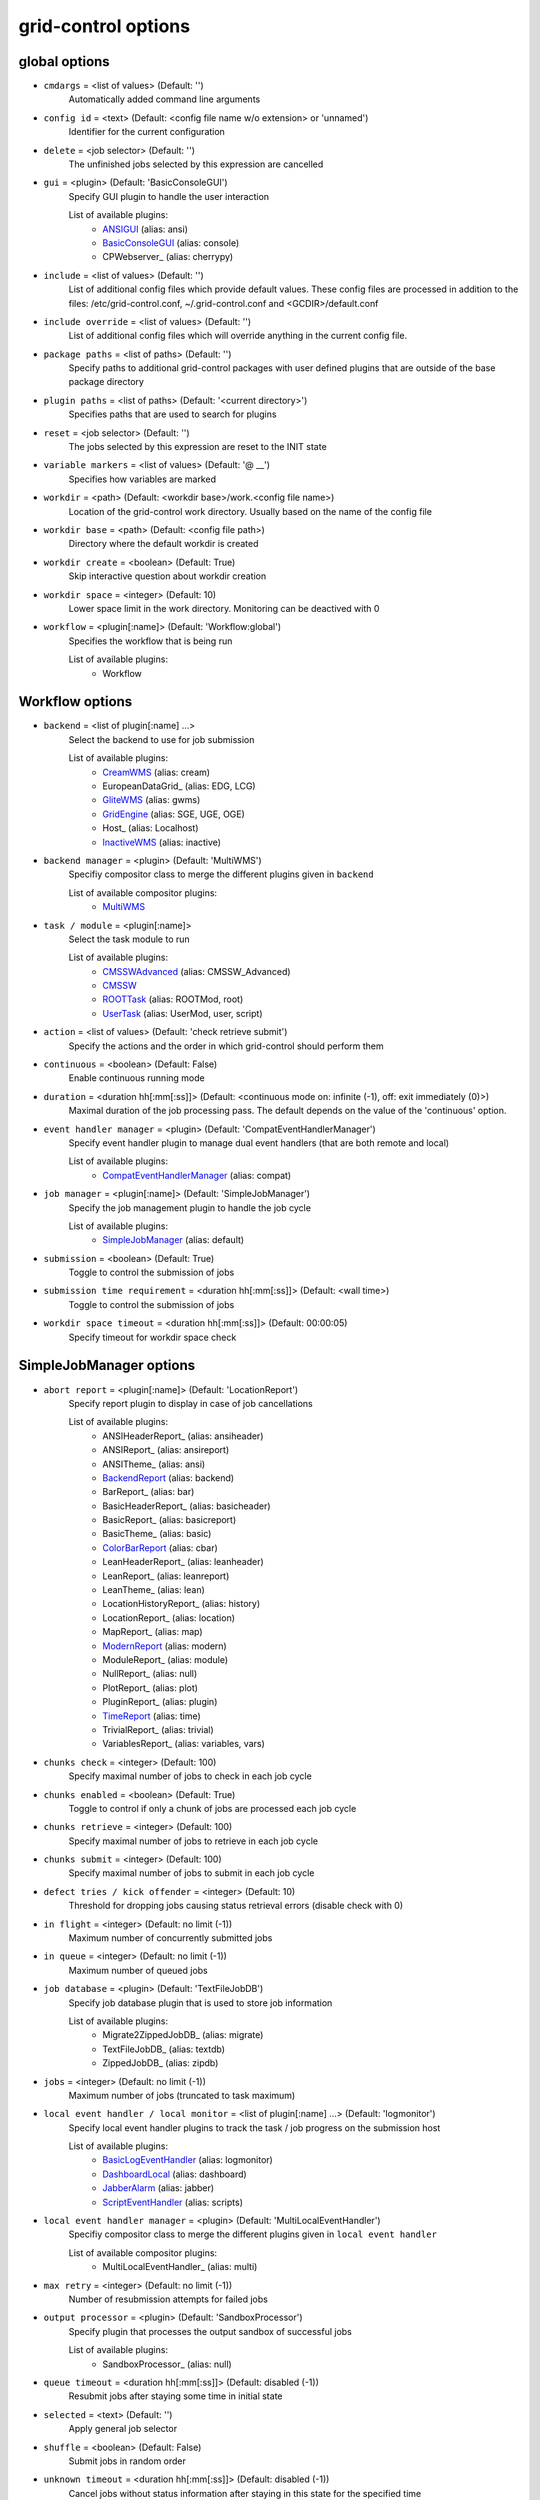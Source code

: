 grid-control options
====================

.. _global:
global options
--------------

* ``cmdargs`` = <list of values> (Default: '')
    Automatically added command line arguments

* ``config id`` = <text> (Default: <config file name w/o extension> or 'unnamed')
    Identifier for the current configuration

* ``delete`` = <job selector> (Default: '')
    The unfinished jobs selected by this expression are cancelled

* ``gui`` = <plugin> (Default: 'BasicConsoleGUI')
    Specify GUI plugin to handle the user interaction

    List of available plugins:
     * ANSIGUI_ (alias: ansi)
     * BasicConsoleGUI_ (alias: console)
     * CPWebserver_ (alias: cherrypy)

* ``include`` = <list of values> (Default: '')
    List of additional config files which provide default values. These config files are processed in addition to the files: /etc/grid-control.conf, ~/.grid-control.conf and <GCDIR>/default.conf

* ``include override`` = <list of values> (Default: '')
    List of additional config files which will override anything in the current config file.

* ``package paths`` = <list of paths> (Default: '')
    Specify paths to additional grid-control packages with user defined plugins that are outside of the base package directory

* ``plugin paths`` = <list of paths> (Default: '<current directory>')
    Specifies paths that are used to search for plugins

* ``reset`` = <job selector> (Default: '')
    The jobs selected by this expression are reset to the INIT state

* ``variable markers`` = <list of values> (Default: '@ __')
    Specifies how variables are marked

* ``workdir`` = <path> (Default: <workdir base>/work.<config file name>)
    Location of the grid-control work directory. Usually based on the name of the config file

* ``workdir base`` = <path> (Default: <config file path>)
    Directory where the default workdir is created

* ``workdir create`` = <boolean> (Default: True)
    Skip interactive question about workdir creation

* ``workdir space`` = <integer> (Default: 10)
    Lower space limit in the work directory. Monitoring can be deactived with 0

* ``workflow`` = <plugin[:name]> (Default: 'Workflow:global')
    Specifies the workflow that is being run

    List of available plugins:
     * Workflow


.. _Workflow:
Workflow options
----------------

* ``backend`` = <list of plugin[:name] ...>
    Select the backend to use for job submission

    List of available plugins:
     * CreamWMS_ (alias: cream)
     * EuropeanDataGrid_ (alias: EDG, LCG)
     * GliteWMS_ (alias: gwms)
     * GridEngine_ (alias: SGE, UGE, OGE)
     * Host_ (alias: Localhost)
     * InactiveWMS_ (alias: inactive)

* ``backend manager`` = <plugin> (Default: 'MultiWMS')
    Specifiy compositor class to merge the different plugins given in ``backend``

    List of available compositor plugins:
     * MultiWMS_

* ``task / module`` = <plugin[:name]>
    Select the task module to run

    List of available plugins:
     * CMSSWAdvanced_ (alias: CMSSW_Advanced)
     * CMSSW_
     * ROOTTask_ (alias: ROOTMod, root)
     * UserTask_ (alias: UserMod, user, script)

* ``action`` = <list of values> (Default: 'check retrieve submit')
    Specify the actions and the order in which grid-control should perform them

* ``continuous`` = <boolean> (Default: False)
    Enable continuous running mode

* ``duration`` = <duration hh[:mm[:ss]]> (Default: <continuous mode on: infinite (-1), off: exit immediately (0)>)
    Maximal duration of the job processing pass. The default depends on the value of the 'continuous' option.

* ``event handler manager`` = <plugin> (Default: 'CompatEventHandlerManager')
    Specify event handler plugin to manage dual event handlers (that are both remote and local)

    List of available plugins:
     * CompatEventHandlerManager_ (alias: compat)

* ``job manager`` = <plugin[:name]> (Default: 'SimpleJobManager')
    Specify the job management plugin to handle the job cycle

    List of available plugins:
     * SimpleJobManager_ (alias: default)

* ``submission`` = <boolean> (Default: True)
    Toggle to control the submission of jobs

* ``submission time requirement`` = <duration hh[:mm[:ss]]> (Default: <wall time>)
    Toggle to control the submission of jobs

* ``workdir space timeout`` = <duration hh[:mm[:ss]]> (Default: 00:00:05)
    Specify timeout for workdir space check


.. _SimpleJobManager:
SimpleJobManager options
------------------------

* ``abort report`` = <plugin[:name]> (Default: 'LocationReport')
    Specify report plugin to display in case of job cancellations

    List of available plugins:
     * ANSIHeaderReport_ (alias: ansiheader)
     * ANSIReport_ (alias: ansireport)
     * ANSITheme_ (alias: ansi)
     * BackendReport_ (alias: backend)
     * BarReport_ (alias: bar)
     * BasicHeaderReport_ (alias: basicheader)
     * BasicReport_ (alias: basicreport)
     * BasicTheme_ (alias: basic)
     * ColorBarReport_ (alias: cbar)
     * LeanHeaderReport_ (alias: leanheader)
     * LeanReport_ (alias: leanreport)
     * LeanTheme_ (alias: lean)
     * LocationHistoryReport_ (alias: history)
     * LocationReport_ (alias: location)
     * MapReport_ (alias: map)
     * ModernReport_ (alias: modern)
     * ModuleReport_ (alias: module)
     * NullReport_ (alias: null)
     * PlotReport_ (alias: plot)
     * PluginReport_ (alias: plugin)
     * TimeReport_ (alias: time)
     * TrivialReport_ (alias: trivial)
     * VariablesReport_ (alias: variables, vars)

* ``chunks check`` = <integer> (Default: 100)
    Specify maximal number of jobs to check in each job cycle

* ``chunks enabled`` = <boolean> (Default: True)
    Toggle to control if only a chunk of jobs are processed each job cycle

* ``chunks retrieve`` = <integer> (Default: 100)
    Specify maximal number of jobs to retrieve in each job cycle

* ``chunks submit`` = <integer> (Default: 100)
    Specify maximal number of jobs to submit in each job cycle

* ``defect tries / kick offender`` = <integer> (Default: 10)
    Threshold for dropping jobs causing status retrieval errors (disable check with 0)

* ``in flight`` = <integer> (Default: no limit (-1))
    Maximum number of concurrently submitted jobs

* ``in queue`` = <integer> (Default: no limit (-1))
    Maximum number of queued jobs

* ``job database`` = <plugin> (Default: 'TextFileJobDB')
    Specify job database plugin that is used to store job information

    List of available plugins:
     * Migrate2ZippedJobDB_ (alias: migrate)
     * TextFileJobDB_ (alias: textdb)
     * ZippedJobDB_ (alias: zipdb)

* ``jobs`` = <integer> (Default: no limit (-1))
    Maximum number of jobs (truncated to task maximum)

* ``local event handler / local monitor`` = <list of plugin[:name] ...> (Default: 'logmonitor')
    Specify local event handler plugins to track the task / job progress on the submission host

    List of available plugins:
     * BasicLogEventHandler_ (alias: logmonitor)
     * DashboardLocal_ (alias: dashboard)
     * JabberAlarm_ (alias: jabber)
     * ScriptEventHandler_ (alias: scripts)

* ``local event handler manager`` = <plugin> (Default: 'MultiLocalEventHandler')
    Specifiy compositor class to merge the different plugins given in ``local event handler``

    List of available compositor plugins:
     * MultiLocalEventHandler_ (alias: multi)

* ``max retry`` = <integer> (Default: no limit (-1))
    Number of resubmission attempts for failed jobs

* ``output processor`` = <plugin> (Default: 'SandboxProcessor')
    Specify plugin that processes the output sandbox of successful jobs

    List of available plugins:
     * SandboxProcessor_ (alias: null)

* ``queue timeout`` = <duration hh[:mm[:ss]]> (Default: disabled (-1))
    Resubmit jobs after staying some time in initial state

* ``selected`` = <text> (Default: '')
    Apply general job selector

* ``shuffle`` = <boolean> (Default: False)
    Submit jobs in random order

* ``unknown timeout`` = <duration hh[:mm[:ss]]> (Default: disabled (-1))
    Cancel jobs without status information after staying in this state for the specified time

* ``verify chunks`` = <list of values> (Default: '-1')
    Specifies how many jobs to submit initially, and use to verify the workflow. If sufficient jobs succeed, all remaining jobs are enabled for submission

* ``verify threshold / verify reqs`` = <list of values> (Default: '0.5')
    Specifies the fraction of jobs in the verification chunk that must succeed


.. _backend:
backend options
---------------

* ``<prefix> chunk interval`` = <integer> (Default: <depends on the process>)
    Specify the interval between (submit, check, ...) chunks

* ``<prefix> chunk size`` = <integer> (Default: <depends on the process>)
    Specify the size of (submit, check, ...) chunks

* ``access token / proxy`` = <list of plugin[:name] ...> (Default: 'TrivialAccessToken')
    Specify access token plugins that are necessary for job submission

    List of available plugins:
     * AFSAccessToken_ (alias: afs, AFSProxy, KerberosAccessToken)
     * ARCAccessToken_ (alias: arc, arcproxy)
     * TrivialAccessToken_ (alias: trivial, TrivialProxy)
     * VomsAccessToken_ (alias: voms, VomsProxy)

* ``access token manager`` = <plugin> (Default: 'MultiAccessToken')
    Specifiy compositor class to merge the different plugins given in ``access token``

    List of available compositor plugins:
     * MultiAccessToken_ (alias: multi)

* ``cancel timeout`` = <duration hh[:mm[:ss]]> (Default: 00:01:00)
    Specify timeout of the process that is used to cancel jobs

* ``sb input manager`` = <plugin[:name]> (Default: 'LocalSBStorageManager')
    Specify transfer manager plugin to transfer sandbox input files

    List of available plugins:
     * StorageManager

* ``se input manager`` = <plugin[:name]> (Default: 'SEStorageManager')
    Specify transfer manager plugin to transfer SE input files

    List of available plugins:
     * StorageManager

* ``se output manager`` = <plugin[:name]> (Default: 'SEStorageManager')
    Specify transfer manager plugin to transfer SE output files

    List of available plugins:
     * StorageManager


.. _UserTask:
UserTask options
----------------

* ``wall time`` = <duration hh[:mm[:ss]]>
    Requested wall time also used for checking the proxy lifetime

* ``cpu time`` = <duration hh[:mm[:ss]]> (Default: <wall time>)
    Requested cpu time

* ``cpus`` = <integer> (Default: 1)
    Requested number of cpus per node

* ``datasource names`` = <list of values> (Default: 'dataset')
    Specify list of data sources that will be created for use in the parameter space definition

* ``depends`` = <list of values> (Default: '')
    List of environment setup scripts that the jobs depend on

* ``gzip output`` = <boolean> (Default: True)
    Toggle the compression of the job log files for stdout and stderr

* ``input files`` = <list of paths> (Default: '')
    List of files that should be transferred to the landing zone of the job on the worker node. Only for small files - send large files via SE!

* ``internal parameter factory`` = <plugin> (Default: 'BasicParameterFactory')
    Specify the parameter factory plugin that is used to generate the basic grid-control parameters

    List of available plugins:
     * BasicParameterFactory_ (alias: basic)
     * ModularParameterFactory_ (alias: modular)
     * SimpleParameterFactory_ (alias: simple)

* ``job name generator`` = <plugin> (Default: 'DefaultJobName')
    Specify the job name plugin that generates the job name that is given to the backend

    List of available plugins:
     * ConfigurableJobName_ (alias: config)
     * DefaultJobName_ (alias: default)

* ``landing zone space left`` = <integer> (Default: 1)
    Minimum amount of disk space (in MB) that the job has to leave in the landing zone directory while running

* ``landing zone space used`` = <integer> (Default: 100)
    Maximum amount of disk space (in MB) that the job is allowed to use in the landing zone directory while running

* ``memory`` = <integer> (Default: unspecified (-1))
    Requested memory in MB. Some batch farms have very low default memory limits in which case it is necessary to specify this option!

* ``node timeout`` = <duration hh[:mm[:ss]]> (Default: disabled (-1))
    Cancel job after some time on worker node

* ``output files`` = <list of values> (Default: '')
    List of files that should be transferred to the job output directory on the submission machine. Only for small files - send large files via SE!

* ``parameter adapter`` = <plugin> (Default: 'TrackedParameterAdapter')
    Specify the parameter adapter plugin that translates parameter point to job number

    List of available plugins:
     * BasicParameterAdapter_ (alias: basic)
     * TrackedParameterAdapter_ (alias: tracked)

* ``scratch space left`` = <integer> (Default: 1)
    Minimum amount of disk space (in MB) that the job has to leave in the scratch directory while running. If the landing zone itself is the scratch space, the scratch thresholds apply

* ``scratch space used`` = <integer> (Default: 5000)
    Maximum amount of disk space (in MB) that the job is allowed to use in the scratch directory while running. If the landing zone itself is the scratch space, the scratch thresholds apply

* ``se min size`` = <integer> (Default: -1)
    TODO: DELETE

* ``subst files`` = <list of values> (Default: '')
    List of files that will be subjected to variable substituion

* ``task date`` = <text> (Default: <current date: YYYY-MM-DD>)
    Persistent date when the task was started

* ``task id`` = <text> (Default: 'GCxxxxxxxxxxxx')
    Persistent task identifier that is generated at the start of the task

* ``task name generator`` = <plugin> (Default: 'DefaultTaskName')
    Specify the task name plugin that generates the task name that is given to the backend

    List of available plugins:
     * DefaultTaskName_ (alias: default)

* ``task time`` = <text> (Default: <current time: HHMMSS>)
    Persistent time when the task was started


.. _CMSSW:
CMSSW options
-------------

* ``wall time`` = <duration hh[:mm[:ss]]>
    Requested wall time also used for checking the proxy lifetime

* ``area files`` = <filter option> (Default: '-.* -config bin lib python module data *.xml *.sql *.db *.cfi *.cff *.py -CVS -work.* *.pcm')
    List of files that should be taken from the CMSSW project area for running the job

* ``area files matcher`` = <plugin> (Default: 'BlackWhiteMatcher')
    Specifiy matcher plugin that is used to match filter expressions

    List of available matcher plugins:
     * AlwaysMatcher_ (alias: always)
     * BlackWhiteMatcher_ (alias: blackwhite)
     * EndMatcher_ (alias: end)
     * EqualMatcher_ (alias: equal)
     * ExprMatcher_ (alias: expr, eval)
     * RegExMatcher_ (alias: regex)
     * ShellStyleMatcher_ (alias: shell)
     * StartMatcher_ (alias: start)

* ``area files basename`` = <boolean> (Default: True)
    Toggle between using the relative path or just the file base name to match area files

* ``arguments`` = <text> (Default: '')
    Arguments that will be passed to the *cmsRun* call

* ``config file`` = <list of paths> (Default: <no default> or '' if prolog / epilog script is given)
    List of config files that will be sequentially processed by *cmsRun* calls

* ``cpu time`` = <duration hh[:mm[:ss]]> (Default: <wall time>)
    Requested cpu time

* ``cpus`` = <integer> (Default: 1)
    Requested number of cpus per node

* ``datasource names`` = <list of values> (Default: 'dataset')
    Specify list of data sources that will be created for use in the parameter space definition

* ``depends`` = <list of values> (Default: '')
    List of environment setup scripts that the jobs depend on

* ``events per job`` = <text> (Default: '0')
    This sets the variable MAX_EVENTS if no datasets are present

* ``gzip output`` = <boolean> (Default: True)
    Toggle the compression of the job log files for stdout and stderr

* ``input files`` = <list of paths> (Default: '')
    List of files that should be transferred to the landing zone of the job on the worker node. Only for small files - send large files via SE!

* ``instrumentation`` = <boolean> (Default: True)
    Toggle to control the instrumentation of CMSSW config files for running over data / initializing the RNG for MC production

* ``instrumentation fragment`` = <path> (Default: <grid-control cms package>/share/fragmentForCMSSW.py)
    Path to the instrumentation fragment that is appended to the CMSSW config file if instrumentation is enabled

* ``internal parameter factory`` = <plugin> (Default: 'BasicParameterFactory')
    Specify the parameter factory plugin that is used to generate the basic grid-control parameters

    List of available plugins:
     * BasicParameterFactory_ (alias: basic)
     * ModularParameterFactory_ (alias: modular)
     * SimpleParameterFactory_ (alias: simple)

* ``job name generator`` = <plugin> (Default: 'DefaultJobName')
    Specify the job name plugin that generates the job name that is given to the backend

    List of available plugins:
     * ConfigurableJobName_ (alias: config)
     * DefaultJobName_ (alias: default)

* ``landing zone space left`` = <integer> (Default: 1)
    Minimum amount of disk space (in MB) that the job has to leave in the landing zone directory while running

* ``landing zone space used`` = <integer> (Default: 100)
    Maximum amount of disk space (in MB) that the job is allowed to use in the landing zone directory while running

* ``memory`` = <integer> (Default: unspecified (-1))
    Requested memory in MB. Some batch farms have very low default memory limits in which case it is necessary to specify this option!

* ``node timeout`` = <duration hh[:mm[:ss]]> (Default: disabled (-1))
    Cancel job after some time on worker node

* ``output files`` = <list of values> (Default: '')
    List of files that should be transferred to the job output directory on the submission machine. Only for small files - send large files via SE!

* ``parameter adapter`` = <plugin> (Default: 'TrackedParameterAdapter')
    Specify the parameter adapter plugin that translates parameter point to job number

    List of available plugins:
     * BasicParameterAdapter_ (alias: basic)
     * TrackedParameterAdapter_ (alias: tracked)

* ``project area`` = <path> (Default: <depends on ``scram arch`` and ``scram project``>)
    Specify location of the CMSSW project area that should be send with the job. Instead of the CMSSW project area, it is possible to specify ``scram arch`` and ``scram project`` to use a fresh CMSSW project

* ``scram arch`` = <text> (Default: <depends on ``project area``>)
    Specify scram architecture that should be used by the job (eg. 'slc7_amd64_gcc777'). When using an existing CMSSW project area with ``project area``, this option uses the default value taken from the project area

* ``scram arch requirements`` = <boolean> (Default: True)
    Toggle the inclusion of the scram architecture in the job requirements

* ``scram project`` = <list of values> (Default: '')
    Specify scram project that should be used by the job (eg. 'CMSSW CMSSW_9_9_9')

* ``scram project requirements`` = <boolean> (Default: False)
    Toggle the inclusion of the scram project name in the job requirements

* ``scram project version requirements`` = <boolean> (Default: False)
    Toggle the inclusion of the scram project version in the job requirements

* ``scram version`` = <text> (Default: 'scramv1')
    Specify scram version that should be used by the job

* ``scratch space left`` = <integer> (Default: 1)
    Minimum amount of disk space (in MB) that the job has to leave in the scratch directory while running. If the landing zone itself is the scratch space, the scratch thresholds apply

* ``scratch space used`` = <integer> (Default: 5000)
    Maximum amount of disk space (in MB) that the job is allowed to use in the scratch directory while running. If the landing zone itself is the scratch space, the scratch thresholds apply

* ``se min size`` = <integer> (Default: -1)
    TODO: DELETE

* ``se project area / se runtime`` = <boolean> (Default: True)
    Toggle to specify how the CMSSW project area should be transferred to the worker node

* ``subst files`` = <list of values> (Default: '')
    List of files that will be subjected to variable substituion

* ``task date`` = <text> (Default: <current date: YYYY-MM-DD>)
    Persistent date when the task was started

* ``task id`` = <text> (Default: 'GCxxxxxxxxxxxx')
    Persistent task identifier that is generated at the start of the task

* ``task name generator`` = <plugin> (Default: 'DefaultTaskName')
    Specify the task name plugin that generates the task name that is given to the backend

    List of available plugins:
     * DefaultTaskName_ (alias: default)

* ``task time`` = <text> (Default: <current time: HHMMSS>)
    Persistent time when the task was started

* ``vo software dir / cmssw dir`` = <text> (Default: '')
    This option allows to override of the VO_CMS_SW_DIR environment variable


.. _CMSSWAdvanced:
CMSSWAdvanced options
---------------------

* ``wall time`` = <duration hh[:mm[:ss]]>
    Requested wall time also used for checking the proxy lifetime

* ``area files`` = <filter option> (Default: '-.* -config bin lib python module data *.xml *.sql *.db *.cfi *.cff *.py -CVS -work.* *.pcm')
    List of files that should be taken from the CMSSW project area for running the job

* ``area files matcher`` = <plugin> (Default: 'BlackWhiteMatcher')
    Specifiy matcher plugin that is used to match filter expressions

    List of available matcher plugins:
     * AlwaysMatcher_ (alias: always)
     * BlackWhiteMatcher_ (alias: blackwhite)
     * EndMatcher_ (alias: end)
     * EqualMatcher_ (alias: equal)
     * ExprMatcher_ (alias: expr, eval)
     * RegExMatcher_ (alias: regex)
     * ShellStyleMatcher_ (alias: shell)
     * StartMatcher_ (alias: start)

* ``area files basename`` = <boolean> (Default: True)
    Toggle between using the relative path or just the file base name to match area files

* ``arguments`` = <text> (Default: '')
    Arguments that will be passed to the *cmsRun* call

* ``config file`` = <list of paths> (Default: <no default> or '' if prolog / epilog script is given)
    List of config files that will be sequentially processed by *cmsRun* calls

* ``cpu time`` = <duration hh[:mm[:ss]]> (Default: <wall time>)
    Requested cpu time

* ``cpus`` = <integer> (Default: 1)
    Requested number of cpus per node

* ``datasource names`` = <list of values> (Default: 'dataset')
    Specify list of data sources that will be created for use in the parameter space definition

* ``depends`` = <list of values> (Default: '')
    List of environment setup scripts that the jobs depend on

* ``events per job`` = <text> (Default: '0')
    This sets the variable MAX_EVENTS if no datasets are present

* ``gzip output`` = <boolean> (Default: True)
    Toggle the compression of the job log files for stdout and stderr

* ``input files`` = <list of paths> (Default: '')
    List of files that should be transferred to the landing zone of the job on the worker node. Only for small files - send large files via SE!

* ``instrumentation`` = <boolean> (Default: True)
    Toggle to control the instrumentation of CMSSW config files for running over data / initializing the RNG for MC production

* ``instrumentation fragment`` = <path> (Default: <grid-control cms package>/share/fragmentForCMSSW.py)
    Path to the instrumentation fragment that is appended to the CMSSW config file if instrumentation is enabled

* ``internal parameter factory`` = <plugin> (Default: 'BasicParameterFactory')
    Specify the parameter factory plugin that is used to generate the basic grid-control parameters

    List of available plugins:
     * BasicParameterFactory_ (alias: basic)
     * ModularParameterFactory_ (alias: modular)
     * SimpleParameterFactory_ (alias: simple)

* ``job name generator`` = <plugin> (Default: 'DefaultJobName')
    Specify the job name plugin that generates the job name that is given to the backend

    List of available plugins:
     * ConfigurableJobName_ (alias: config)
     * DefaultJobName_ (alias: default)

* ``landing zone space left`` = <integer> (Default: 1)
    Minimum amount of disk space (in MB) that the job has to leave in the landing zone directory while running

* ``landing zone space used`` = <integer> (Default: 100)
    Maximum amount of disk space (in MB) that the job is allowed to use in the landing zone directory while running

* ``memory`` = <integer> (Default: unspecified (-1))
    Requested memory in MB. Some batch farms have very low default memory limits in which case it is necessary to specify this option!

* ``nickname config`` = <lookup specifier> (Default: '')
    Allows to specify a dictionary with list of config files that will be sequentially processed by *cmsRun* calls. The dictionary key is the job dependent dataset nickname

* ``nickname config matcher`` = <plugin> (Default: 'RegExMatcher')
    Specifiy matcher plugin that is used to match the lookup expressions

    List of available matcher plugins:
     * AlwaysMatcher_ (alias: always)
     * BlackWhiteMatcher_ (alias: blackwhite)
     * EndMatcher_ (alias: end)
     * EqualMatcher_ (alias: equal)
     * ExprMatcher_ (alias: expr, eval)
     * RegExMatcher_ (alias: regex)
     * ShellStyleMatcher_ (alias: shell)
     * StartMatcher_ (alias: start)

* ``nickname constants`` = <list of values> (Default: '')
    Allows to specify a list of nickname dependent variables. The value of the variables is specified separately in the form of a dictionary. (This option is deprecated, since *all* variables support this functionality now!)

* ``nickname lumi filter`` = <dictionary> (Default: {})
    Allows to specify a dictionary with nickname dependent lumi filter expressions. (This option is deprecated, since the normal option ``lumi filter`` already supports this!)

* ``node timeout`` = <duration hh[:mm[:ss]]> (Default: disabled (-1))
    Cancel job after some time on worker node

* ``output files`` = <list of values> (Default: '')
    List of files that should be transferred to the job output directory on the submission machine. Only for small files - send large files via SE!

* ``parameter adapter`` = <plugin> (Default: 'TrackedParameterAdapter')
    Specify the parameter adapter plugin that translates parameter point to job number

    List of available plugins:
     * BasicParameterAdapter_ (alias: basic)
     * TrackedParameterAdapter_ (alias: tracked)

* ``project area`` = <path> (Default: <depends on ``scram arch`` and ``scram project``>)
    Specify location of the CMSSW project area that should be send with the job. Instead of the CMSSW project area, it is possible to specify ``scram arch`` and ``scram project`` to use a fresh CMSSW project

* ``scram arch`` = <text> (Default: <depends on ``project area``>)
    Specify scram architecture that should be used by the job (eg. 'slc7_amd64_gcc777'). When using an existing CMSSW project area with ``project area``, this option uses the default value taken from the project area

* ``scram arch requirements`` = <boolean> (Default: True)
    Toggle the inclusion of the scram architecture in the job requirements

* ``scram project`` = <list of values> (Default: '')
    Specify scram project that should be used by the job (eg. 'CMSSW CMSSW_9_9_9')

* ``scram project requirements`` = <boolean> (Default: False)
    Toggle the inclusion of the scram project name in the job requirements

* ``scram project version requirements`` = <boolean> (Default: False)
    Toggle the inclusion of the scram project version in the job requirements

* ``scram version`` = <text> (Default: 'scramv1')
    Specify scram version that should be used by the job

* ``scratch space left`` = <integer> (Default: 1)
    Minimum amount of disk space (in MB) that the job has to leave in the scratch directory while running. If the landing zone itself is the scratch space, the scratch thresholds apply

* ``scratch space used`` = <integer> (Default: 5000)
    Maximum amount of disk space (in MB) that the job is allowed to use in the scratch directory while running. If the landing zone itself is the scratch space, the scratch thresholds apply

* ``se min size`` = <integer> (Default: -1)
    TODO: DELETE

* ``se project area / se runtime`` = <boolean> (Default: True)
    Toggle to specify how the CMSSW project area should be transferred to the worker node

* ``subst files`` = <list of values> (Default: '')
    List of files that will be subjected to variable substituion

* ``task date`` = <text> (Default: <current date: YYYY-MM-DD>)
    Persistent date when the task was started

* ``task id`` = <text> (Default: 'GCxxxxxxxxxxxx')
    Persistent task identifier that is generated at the start of the task

* ``task name generator`` = <plugin> (Default: 'DefaultTaskName')
    Specify the task name plugin that generates the task name that is given to the backend

    List of available plugins:
     * DefaultTaskName_ (alias: default)

* ``task time`` = <text> (Default: <current time: HHMMSS>)
    Persistent time when the task was started

* ``vo software dir / cmssw dir`` = <text> (Default: '')
    This option allows to override of the VO_CMS_SW_DIR environment variable


.. _dataset:
dataset options
---------------

* ``<datasource>`` = <list of [<nickname> : [<provider> :]] <dataset specifier> > (Default: '')
    Specify list of datasets to process (including optional nickname and dataset provider information)

    List of available plugins:
     * ConfigDataProvider_ (alias: config)
     * DASProvider_ (alias: das)
     * DBS2Provider_ (alias: dbs2)
     * DBS3Provider_ (alias: dbs3, dbs)
     * DBSInfoProvider_ (alias: dbsinfo)
     * FileProvider_ (alias: file)
     * GCProvider_ (alias: gc)
     * ListProvider_ (alias: list)
     * ScanProvider_ (alias: scan)

* ``<datasource> manager`` = <plugin> (Default: ':ThreadedMultiDatasetProvider:')
    Specifiy compositor class to merge the different plugins given in ``<datasource>``

    List of available compositor plugins:
     * MultiDatasetProvider_ (alias: multi)
     * ThreadedMultiDatasetProvider_ (alias: threaded)

* ``<datasource> default query interval`` = <duration hh[:mm[:ss]]> (Default: 00:01:00)
    Specify the default limit for the dataset query interval

* ``<datasource> nickname source / nickname source`` = <plugin> (Default: 'SimpleNickNameProducer')
    Specify nickname plugin that determines the nickname for datasets

    List of available plugins:
     * EmptyDataProcessor_ (alias: empty)
     * EntriesConsistencyDataProcessor_ (alias: consistency)
     * EntriesCountDataProcessor_ (alias: events, EventsCountDataProcessor)
     * InlineNickNameProducer_ (alias: inline)
     * LocationDataProcessor_ (alias: location)
     * LumiDataProcessor_ (alias: lumi)
     * NickNameConsistencyProcessor_ (alias: nickconsistency)
     * NullDataProcessor_ (alias: null)
     * PartitionEstimator_ (alias: estimate, SplitSettingEstimator)
     * SimpleNickNameProducer_ (alias: simple)
     * SimpleStatsDataProcessor_ (alias: stats)
     * SortingDataProcessor_ (alias: sort)
     * URLCountDataProcessor_ (alias: files, FileCountDataProcessor)
     * URLDataProcessor_ (alias: ignore, FileDataProcessor)
     * UniqueDataProcessor_ (alias: unique)

* ``<datasource> partition processor / partition processor`` = <list of plugins> (Default: 'TFCPartitionProcessor LocationPartitionProcessor MetaPartitionProcessor BasicPartitionProcessor')
    Specify list of plugins that process partitions

    List of available plugins:
     * BasicPartitionProcessor_ (alias: basic)
     * CMSSWPartitionProcessor_ (alias: cmsswpart)
     * LFNPartitionProcessor_ (alias: lfnprefix)
     * LocationPartitionProcessor_ (alias: location)
     * LumiPartitionProcessor_ (alias: lumi)
     * MetaPartitionProcessor_ (alias: metadata)
     * RequirementsPartitionProcessor_ (alias: reqs)
     * TFCPartitionProcessor_ (alias: tfc)

* ``<datasource> partition processor manager`` = <plugin> (Default: 'MultiPartitionProcessor')
    Specifiy compositor class to merge the different plugins given in ``<datasource> partition processor``

    List of available compositor plugins:
     * MultiPartitionProcessor_ (alias: multi)

* ``<datasource> processor`` = <list of plugins> (Default: 'NickNameConsistencyProcessor EntriesConsistencyDataProcessor URLDataProcessor URLCountDataProcessor EntriesCountDataProcessor EmptyDataProcessor UniqueDataProcessor LocationDataProcessor')
    Specify list of plugins that process datasets before the partitioning

    List of available plugins:
     * EmptyDataProcessor_ (alias: empty)
     * EntriesConsistencyDataProcessor_ (alias: consistency)
     * EntriesCountDataProcessor_ (alias: events, EventsCountDataProcessor)
     * InlineNickNameProducer_ (alias: inline)
     * LocationDataProcessor_ (alias: location)
     * LumiDataProcessor_ (alias: lumi)
     * NickNameConsistencyProcessor_ (alias: nickconsistency)
     * NullDataProcessor_ (alias: null)
     * PartitionEstimator_ (alias: estimate, SplitSettingEstimator)
     * SimpleNickNameProducer_ (alias: simple)
     * SimpleStatsDataProcessor_ (alias: stats)
     * SortingDataProcessor_ (alias: sort)
     * URLCountDataProcessor_ (alias: files, FileCountDataProcessor)
     * URLDataProcessor_ (alias: ignore, FileDataProcessor)
     * UniqueDataProcessor_ (alias: unique)

* ``<datasource> processor manager`` = <plugin> (Default: 'MultiDataProcessor')
    Specifiy compositor class to merge the different plugins given in ``<datasource> processor``

    List of available compositor plugins:
     * MultiDataProcessor_ (alias: multi)

* ``<datasource> provider / default provider`` = <text> (Default: 'ListProvider')
    Specify the name of the default dataset provider

* ``<datasource> refresh`` = <duration hh[:mm[:ss]]> (Default: disabled (-1))
    Specify the interval to check for changes in the used datasets

* ``<datasource> splitter`` = <plugin> (Default: 'FileBoundarySplitter')
    Specify the dataset splitter plugin to partition the dataset

* ``resync jobs`` = <enum: APPEND|PRESERVE|FILLGAP|REORDER> (Default: APPEND)
    Specify how resynced jobs should be handled

* ``resync metadata`` = <list of values> (Default: '')
    List of metadata keys that have configuration options to specify how metadata changes are handled by a dataset resync

* ``resync mode <metadata key>`` = <enum: DISABLE|COMPLETE|IGNORE> (Default: COMPLETE)
    Specify how changes in the given metadata key affect partitions during resync

* ``resync mode added`` = <enum: COMPLETE|IGNORE> (Default: COMPLETE)
    Sets the resync mode for new files

* ``resync mode expand`` = <enum: DISABLE|COMPLETE|CHANGED|IGNORE> (Default: CHANGED)
    Sets the resync mode for expanded files

* ``resync mode removed`` = <enum: DISABLE|COMPLETE|IGNORE> (Default: COMPLETE)
    Sets the resync mode for removed files

* ``resync mode shrink`` = <enum: DISABLE|COMPLETE|CHANGED|IGNORE> (Default: CHANGED)
    Sets the resync mode for shrunken files


.. _CMS grid proxy:
CMS grid proxy options
----------------------

* ``new proxy lifetime`` = <duration hh[:mm[:ss]]> (Default: 03:12:00)
    Specify the new lifetime for a newly created grid proxy

* ``new proxy roles`` = <list of values> (Default: '')
    Specify the new roles for a newly created grid proxy (in addition to the cms role)

* ``new proxy timeout`` = <duration hh[:mm[:ss]]> (Default: 00:00:10)
    Specify the timeout for waiting to create a new grid proxy


.. _TaskExecutableWrapper:
TaskExecutableWrapper options
-----------------------------

* ``[<prefix>] arguments`` = <text> (Default: '')
    Specify arguments for the executable

* ``[<prefix>] executable`` = <text> (Default: <no default> or '')
    Path to the executable

* ``[<prefix>] send executable`` = <boolean> (Default: True)
    Toggle to control if the specified executable should be send together with the job


.. _interactive:
interactive options
-------------------

* ``<option name>`` = <boolean> (Default: True)
    Toggle to switch interactive questions on and off

* ``dataset name assignment`` = <boolean> (Default: True)
    Toggle interactive question about issues with the bijectivity of the dataset / block name assignments in the scan provider

* ``delete jobs`` = <boolean> (Default: True)
    Toggle interactivity of job deletion requests

* ``reset jobs`` = <boolean> (Default: True)
    Toggle interactivity of job reset requests


.. _logging:
logging options
---------------

* ``<logger name> file`` = <text>
    Log file used by file logger

* ``<logger name> <handler> code context / <logger name> code context`` = <integer> (Default: 2)
    Number of code context lines in shown exception logs

* ``<logger name> <handler> detail lower limit / <logger name> detail lower limit`` = <enum: LEVEL 0..50|NOTSET|DEBUG3...DEBUG|INFO3..INFO|DEFAULT|WARNING|ERROR|CRITICAL> (Default: DEBUG)
    Logging messages below this log level will use the long form output

* ``<logger name> <handler> detail upper limit / <logger name> detail upper limit`` = <enum: LEVEL 0..50|NOTSET|DEBUG3...DEBUG|INFO3..INFO|DEFAULT|WARNING|ERROR|CRITICAL> (Default: ERROR)
    Logging messages above this log level will use the long form output

* ``<logger name> <handler> file stack / <logger name> file stack`` = <integer> (Default: 1)
    Level of detail for file stack information shown in exception logs

* ``<logger name> <handler> thread stack / <logger name> thread stack`` = <integer> (Default: 1)
    Level of detail for thread stack information shown in exception logs

* ``<logger name> <handler> tree / <logger name> tree`` = <integer> (Default: 2)
    Level of detail for exception tree information shown in exception logs

* ``<logger name> <handler> variables / <logger name> variables`` = <integer> (Default: 200)
    Level of detail for variable information shown in exception logs

* ``<logger name> debug file`` = <list of paths> (Default: '"<gc dir>/debug.log" "/tmp/gc.debug.<uid>.<pid>" "~/gc.debug"')
    Logfile used by debug file logger. In case multiple paths are specified, the first usable path will be used

* ``<logger name> handler`` = <list of values> (Default: '')
    List of log handlers

* ``<logger name> level`` = <enum: LEVEL 0..50|NOTSET|DEBUG3...DEBUG|INFO3..INFO|DEFAULT|WARNING|ERROR|CRITICAL> (Default: <depends on the logger>)
    Logging level of log handlers

* ``<logger name> propagate`` = <boolean> (Default: <depends on the logger>)
    Toggle log propagation

* ``activity stream stderr / activity stream`` = <plugin> (Default: 'DefaultActivityMonitor')
    Specify activity stream class that displays the current activity tree on stderr

    List of available plugins:
     * DefaultActivityMonitor_ (alias: default_stream)
     * NullOutputStream_ (alias: null)
     * SingleActivityMonitor_ (alias: single_stream)
     * TimedActivityMonitor_ (alias: timed_stream)

* ``activity stream stdout / activity stream`` = <plugin> (Default: 'DefaultActivityMonitor')
    Specify activity stream class that displays the current activity tree on stdout

    List of available plugins:
     * DefaultActivityMonitor_ (alias: default_stream)
     * NullOutputStream_ (alias: null)
     * SingleActivityMonitor_ (alias: single_stream)
     * TimedActivityMonitor_ (alias: timed_stream)

* ``debug mode`` = <boolean> (Default: False)
    Toggle debug mode (detailed exception output on stdout)

* ``display logger`` = <boolean> (Default: False)
    Toggle display of logging structure


.. _parameters:
parameters options
------------------

* ``parameters`` = <text> (Default: '')
    Specify the parameter expression that defines the parameter space. The syntax depends on the used parameter factory


.. _ActivityMonitor:
ActivityMonitor options
-----------------------

* ``activity max length`` = <integer> (Default: 75)
    Specify maximum number of activities to display


.. _Matcher:
Matcher options
---------------

* ``<prefix> case sensitive`` = <boolean> (Default: True)
    Toggle case sensitivity for the matcher


.. _MultiActivityMonitor:
MultiActivityMonitor options
----------------------------

* ``activity fold fraction`` = <float> (Default: 0.5)
    Start folding activities when the number of activities reach this fraction of the display height

* ``activity max length`` = <integer> (Default: 75)
    Specify maximum number of activities to display


.. _TimedActivityMonitor:
TimedActivityMonitor options
----------------------------

* ``activity interval`` = <float> (Default: 5.0)
    Specify interval to display the

* ``activity max length`` = <integer> (Default: 75)
    Specify maximum number of activities to display


.. _GridEngineDiscoverNodes:
GridEngineDiscoverNodes options
-------------------------------

* ``discovery timeout`` = <duration hh[:mm[:ss]]> (Default: 00:00:30)
    Specify timeout of the process that is used to discover backend featues


.. _GridEngineDiscoverQueues:
GridEngineDiscoverQueues options
--------------------------------

* ``discovery timeout`` = <duration hh[:mm[:ss]]> (Default: 00:00:30)
    Specify timeout of the process that is used to discover backend featues


.. _PBSDiscoverNodes:
PBSDiscoverNodes options
------------------------

* ``discovery timeout`` = <duration hh[:mm[:ss]]> (Default: 00:00:30)
    Specify timeout of the process that is used to discover backend featues


.. _CheckJobsWithProcess:
CheckJobsWithProcess options
----------------------------

* ``check promiscuous`` = <boolean> (Default: False)
    Toggle the indiscriminate logging of the job status tool output

* ``check timeout`` = <duration hh[:mm[:ss]]> (Default: 00:01:00)
    Specify timeout of the process that is used to check the job status


.. _GridEngineCheckJobs:
GridEngineCheckJobs options
---------------------------

* ``check promiscuous`` = <boolean> (Default: False)
    Toggle the indiscriminate logging of the job status tool output

* ``check timeout`` = <duration hh[:mm[:ss]]> (Default: 00:01:00)
    Specify timeout of the process that is used to check the job status

* ``job status key`` = <list of values> (Default: 'JB_jobnum JB_jobnumber JB_job_number')
    List of property names that are used to determine the wms id of jobs


.. _EmptyDataProcessor:
EmptyDataProcessor options
--------------------------

* ``<datasource> remove empty blocks`` = <boolean> (Default: True)
    Toggle removal of empty blocks (without files) from the dataset

* ``<datasource> remove empty files`` = <boolean> (Default: True)
    Toggle removal of empty files (without entries) from the dataset


.. _EntriesCountDataProcessor:
EntriesCountDataProcessor options
---------------------------------

* ``<datasource> limit entries / <datasource> limit events`` = <integer> (Default: -1)
    Specify the number of events after which addition files in the dataset are discarded


.. _LocationDataProcessor:
LocationDataProcessor options
-----------------------------

* ``<datasource> location filter`` = <filter option> (Default: '')
    Specify dataset location filter. Dataset without locations have the filter whitelist applied

* ``<datasource> location filter plugin`` = <plugin> (Default: 'StrictListFilter')
    Specifiy plugin that is used to filter the list

    List of available filters:
     * MediumListFilter_ (alias: try_strict)
     * StrictListFilter_ (alias: strict, require)
     * WeakListFilter_ (alias: weak, prefer)

* ``<datasource> location filter matcher`` = <plugin> (Default: 'BlackWhiteMatcher')
    Specifiy matcher plugin that is used to match filter expressions

    List of available matcher plugins:
     * AlwaysMatcher_ (alias: always)
     * BlackWhiteMatcher_ (alias: blackwhite)
     * EndMatcher_ (alias: end)
     * EqualMatcher_ (alias: equal)
     * ExprMatcher_ (alias: expr, eval)
     * RegExMatcher_ (alias: regex)
     * ShellStyleMatcher_ (alias: shell)
     * StartMatcher_ (alias: start)

* ``<datasource> location filter order`` = <enum: SOURCE|MATCHER> (Default: SOURCE)
    Specifiy the order of the filtered list


.. _LumiDataProcessor:
LumiDataProcessor options
-------------------------

* ``<datasource> lumi filter / lumi filter`` = <lookup specifier> (Default: '')
    Specify lumi filter for the dataset (as nickname dependent dictionary)

* ``<datasource> lumi filter matcher`` = <plugin> (Default: 'StartMatcher')
    Specifiy matcher plugin that is used to match the lookup expressions

    List of available matcher plugins:
     * AlwaysMatcher_ (alias: always)
     * BlackWhiteMatcher_ (alias: blackwhite)
     * EndMatcher_ (alias: end)
     * EqualMatcher_ (alias: equal)
     * ExprMatcher_ (alias: expr, eval)
     * RegExMatcher_ (alias: regex)
     * ShellStyleMatcher_ (alias: shell)
     * StartMatcher_ (alias: start)

* ``<datasource> lumi filter strictness / lumi filter strictness`` = <enum: STRICT|WEAK> (Default: STRICT)
    Specify if the lumi filter requires the run and lumi information (strict) or just the run information (weak)

* ``<datasource> lumi keep / lumi keep`` = <enum: RUNLUMI|RUN|NONE> (Default: <Run/none depending on active/inactive lumi filter>)
    Specify which lumi metadata to retain


.. _MultiDataProcessor:
MultiDataProcessor options
--------------------------

* ``<datasource> processor prune`` = <boolean> (Default: True)
    Toggle the removal of unused dataset processors from the dataset processing pipeline


.. _PartitionEstimator:
PartitionEstimator options
--------------------------

* ``<datasource> target partitions / target partitions`` = <integer> (Default: -1)
    Specify the number of partitions the splitter should aim for

* ``<datasource> target partitions per nickname / target partitions per nickname`` = <integer> (Default: -1)
    Specify the number of partitions per nickname the splitter should aim for


.. _SortingDataProcessor:
SortingDataProcessor options
----------------------------

* ``<datasource> block sort`` = <boolean> (Default: False)
    Toggle sorting of dataset blocks

* ``<datasource> files sort`` = <boolean> (Default: False)
    Toggle sorting of dataset files

* ``<datasource> location sort`` = <boolean> (Default: False)
    Toggle sorting of dataset locations

* ``<datasource> sort`` = <boolean> (Default: False)
    Toggle sorting of datasets


.. _URLCountDataProcessor:
URLCountDataProcessor options
-----------------------------

* ``<datasource> limit urls / <datasource> limit files`` = <integer> (Default: -1)
    Specify the number of files after which addition files in the dataset are discarded

* ``<datasource> limit urls fraction / <datasource> limit files fraction`` = <float> (Default: -1.0)
    Specify the fraction of files in the dataset that should be used


.. _URLDataProcessor:
URLDataProcessor options
------------------------

* ``<datasource> ignore urls / <datasource> ignore files`` = <filter option> (Default: '')
    Specify list of url / data sources to remove from the dataset

* ``<datasource> ignore urls plugin`` = <plugin> (Default: 'WeakListFilter')
    Specifiy plugin that is used to filter the list

    List of available filters:
     * MediumListFilter_ (alias: try_strict)
     * StrictListFilter_ (alias: strict, require)
     * WeakListFilter_ (alias: weak, prefer)

* ``<datasource> ignore urls matcher`` = <plugin> (Default: 'BlackWhiteMatcher')
    Specifiy matcher plugin that is used to match filter expressions

    List of available matcher plugins:
     * AlwaysMatcher_ (alias: always)
     * BlackWhiteMatcher_ (alias: blackwhite)
     * EndMatcher_ (alias: end)
     * EqualMatcher_ (alias: equal)
     * ExprMatcher_ (alias: expr, eval)
     * RegExMatcher_ (alias: regex)
     * ShellStyleMatcher_ (alias: shell)
     * StartMatcher_ (alias: start)

* ``<datasource> ignore urls order`` = <enum: SOURCE|MATCHER> (Default: SOURCE)
    Specifiy the order of the filtered list


.. _EntriesConsistencyDataProcessor:
EntriesConsistencyDataProcessor options
---------------------------------------

* ``<datasource> check entry consistency`` = <enum: WARN|ABORT|IGNORE> (Default: ABORT)
    Toggle check for consistency between the number of events given in the block and and the files


.. _NickNameConsistencyProcessor:
NickNameConsistencyProcessor options
------------------------------------

* ``<datasource> check nickname collision`` = <enum: WARN|ABORT|IGNORE> (Default: ABORT)
    Toggle nickname collision checks between datasets

* ``<datasource> check nickname consistency`` = <enum: WARN|ABORT|IGNORE> (Default: ABORT)
    Toggle check for consistency of nicknames between blocks in the same dataset


.. _UniqueDataProcessor:
UniqueDataProcessor options
---------------------------

* ``<datasource> check unique block`` = <enum: WARN|ABORT|SKIP|IGNORE|RECORD> (Default: ABORT)
    Specify how to react to duplicated dataset and blockname combinations

* ``<datasource> check unique url`` = <enum: WARN|ABORT|SKIP|IGNORE|RECORD> (Default: ABORT)
    Specify how to react to duplicated urls in the dataset


.. _InlineNickNameProducer:
InlineNickNameProducer options
------------------------------

* ``<datasource> nickname expr / nickname expr`` = <text> (Default: 'current_nickname')
    Specify a python expression (using the variables dataset, block and oldnick) to generate the dataset nickname for the block


.. _SimpleNickNameProducer:
SimpleNickNameProducer options
------------------------------

* ``<datasource> nickname full name / nickname full name`` = <boolean> (Default: True)
    Toggle if the nickname should be constructed from the complete dataset name or from the first part


.. _CMSBaseProvider:
CMSBaseProvider options
-----------------------

* ``<datasource> lumi filter / lumi filter`` = <lookup specifier> (Default: '')
    Specify lumi filter for the dataset (as nickname dependent dictionary)

* ``<datasource> lumi filter matcher`` = <plugin> (Default: 'StartMatcher')
    Specifiy matcher plugin that is used to match the lookup expressions

    List of available matcher plugins:
     * AlwaysMatcher_ (alias: always)
     * BlackWhiteMatcher_ (alias: blackwhite)
     * EndMatcher_ (alias: end)
     * EqualMatcher_ (alias: equal)
     * ExprMatcher_ (alias: expr, eval)
     * RegExMatcher_ (alias: regex)
     * ShellStyleMatcher_ (alias: shell)
     * StartMatcher_ (alias: start)

* ``<datasource> lumi metadata / lumi metadata`` = <boolean> (Default: <True/False for active/inactive lumi filter>)
    Toggle the retrieval of lumi metadata

* ``dbs instance`` = <text> (Default: 'prod/global')
    Specify the default dbs instance (by url or instance identifier) to use for dataset queries

* ``location format`` = <enum: HOSTNAME|SITEDB|BOTH> (Default: HOSTNAME)
    Specify the format of the DBS location information

* ``only complete sites`` = <boolean> (Default: True)
    Toggle the inclusion of incomplete sites in the dataset location information

* ``only valid`` = <boolean> (Default: True)
    Toggle the inclusion of files marked as invalid dataset

* ``phedex sites`` = <filter option> (Default: '-* T1_*_Disk T2_* T3_*')
    Toggle the inclusion of files marked as invalid dataset

* ``phedex sites plugin`` = <plugin> (Default: 'StrictListFilter')
    Specifiy plugin that is used to filter the list

    List of available filters:
     * MediumListFilter_ (alias: try_strict)
     * StrictListFilter_ (alias: strict, require)
     * WeakListFilter_ (alias: weak, prefer)

* ``phedex sites matcher`` = <plugin> (Default: 'BlackWhiteMatcher')
    Specifiy matcher plugin that is used to match filter expressions

    List of available matcher plugins:
     * AlwaysMatcher_ (alias: always)
     * BlackWhiteMatcher_ (alias: blackwhite)
     * EndMatcher_ (alias: end)
     * EqualMatcher_ (alias: equal)
     * ExprMatcher_ (alias: expr, eval)
     * RegExMatcher_ (alias: regex)
     * ShellStyleMatcher_ (alias: shell)
     * StartMatcher_ (alias: start)

* ``phedex sites order`` = <enum: SOURCE|MATCHER> (Default: SOURCE)
    Specifiy the order of the filtered list


.. _ConfigDataProvider:
ConfigDataProvider options
--------------------------

* ``<dataset URL>`` = <int> [<metadata in JSON format>]
    The option name corresponds to the URL of the dataset file. The value consists of the number of entry and some optional file metadata

* ``events`` = <integer> (Default: automatic (-1))
    Specify total number of events in the dataset

* ``metadata`` = <text> (Default: '[]')
    List of metadata keys in the dataset

* ``metadata common`` = <text> (Default: '[]')
    Specify metadata values in JSON format that are common to all files in the dataset

* ``nickname`` = <text> (Default: <determined by dataset expression>)
    Specify the dataset nickname

* ``prefix`` = <text> (Default: '')
    Specify the common prefix of URLs in the dataset

* ``se list`` = <text> (Default: '')
    Specify list of locations where the dataset is available


.. _ScanProviderBase:
ScanProviderBase options
------------------------

* ``<prefix> guard override`` = <list of values> (Default: <taken from the selected info scanners>)
    Override the list of guard keys that are preventing files from being in the same datasets or block

* ``<prefix> hash keys`` = <list of values> (Default: '')
    Specify list of keys that are used to determine the datasets or block assigment of files

* ``<prefix> key select`` = <list of values> (Default: '')
    Specify list of dataset or block hashes that are selected for this data source

* ``<prefix> name pattern`` = <text> (Default: '')
    Specify the name pattern for the dataset or block (using variables that are common to all files in the dataset or block)

* ``scanner`` = <list of values> (Default: <depends on other configuration options>)
    Specify list of info scanner plugins to retrieve dataset informations


.. _DASProvider:
DASProvider options
-------------------

* ``<datasource> lumi filter / lumi filter`` = <lookup specifier> (Default: '')
    Specify lumi filter for the dataset (as nickname dependent dictionary)

* ``<datasource> lumi filter matcher`` = <plugin> (Default: 'StartMatcher')
    Specifiy matcher plugin that is used to match the lookup expressions

    List of available matcher plugins:
     * AlwaysMatcher_ (alias: always)
     * BlackWhiteMatcher_ (alias: blackwhite)
     * EndMatcher_ (alias: end)
     * EqualMatcher_ (alias: equal)
     * ExprMatcher_ (alias: expr, eval)
     * RegExMatcher_ (alias: regex)
     * ShellStyleMatcher_ (alias: shell)
     * StartMatcher_ (alias: start)

* ``<datasource> lumi metadata / lumi metadata`` = <boolean> (Default: <True/False for active/inactive lumi filter>)
    Toggle the retrieval of lumi metadata

* ``das instance`` = <text> (Default: 'https://cmsweb.cern.ch/das/cache')
    Specify url to the DAS instance that is used to query the datasets

* ``dbs instance`` = <text> (Default: 'prod/global')
    Specify the default dbs instance (by url or instance identifier) to use for dataset queries

* ``location format`` = <enum: HOSTNAME|SITEDB|BOTH> (Default: HOSTNAME)
    Specify the format of the DBS location information

* ``only complete sites`` = <boolean> (Default: True)
    Toggle the inclusion of incomplete sites in the dataset location information

* ``only valid`` = <boolean> (Default: True)
    Toggle the inclusion of files marked as invalid dataset

* ``phedex sites`` = <filter option> (Default: '-* T1_*_Disk T2_* T3_*')
    Toggle the inclusion of files marked as invalid dataset

* ``phedex sites plugin`` = <plugin> (Default: 'StrictListFilter')
    Specifiy plugin that is used to filter the list

    List of available filters:
     * MediumListFilter_ (alias: try_strict)
     * StrictListFilter_ (alias: strict, require)
     * WeakListFilter_ (alias: weak, prefer)

* ``phedex sites matcher`` = <plugin> (Default: 'BlackWhiteMatcher')
    Specifiy matcher plugin that is used to match filter expressions

    List of available matcher plugins:
     * AlwaysMatcher_ (alias: always)
     * BlackWhiteMatcher_ (alias: blackwhite)
     * EndMatcher_ (alias: end)
     * EqualMatcher_ (alias: equal)
     * ExprMatcher_ (alias: expr, eval)
     * RegExMatcher_ (alias: regex)
     * ShellStyleMatcher_ (alias: shell)
     * StartMatcher_ (alias: start)

* ``phedex sites order`` = <enum: SOURCE|MATCHER> (Default: SOURCE)
    Specifiy the order of the filtered list


.. _ThreadedMultiDatasetProvider:
ThreadedMultiDatasetProvider options
------------------------------------

* ``dataprovider thread max`` = <integer> (Default: 3)
    Specify the maximum number of threads used for dataset query

* ``dataprovider thread timeout`` = <duration hh[:mm[:ss]]> (Default: 00:15:00)
    Specify the timeout for the dataset query to fail


.. _DBSInfoProvider:
DBSInfoProvider options
-----------------------

* ``<prefix> guard override`` = <list of values> (Default: <taken from the selected info scanners>)
    Override the list of guard keys that are preventing files from being in the same datasets or block

* ``<prefix> hash keys`` = <list of values> (Default: '')
    Specify list of keys that are used to determine the datasets or block assigment of files

* ``<prefix> key select`` = <list of values> (Default: '')
    Specify list of dataset or block hashes that are selected for this data source

* ``<prefix> name pattern`` = <text> (Default: '')
    Specify the name pattern for the dataset or block (using variables that are common to all files in the dataset or block)

* ``discovery`` = <boolean> (Default: False)
    Toggle discovery only mode (without DBS consistency checks)

* ``scanner`` = <list of values> (Default: <depends on other configuration options>)
    Specify list of info scanner plugins to retrieve dataset informations


.. _EventBoundarySplitter:
EventBoundarySplitter options
-----------------------------

* ``<datasource> entries per job / <datasource> events per job / entries per job / events per job`` = <lookup specifier>
    Set granularity of dataset splitter

* ``<datasource> entries per job matcher`` = <plugin> (Default: 'StartMatcher')
    Specifiy matcher plugin that is used to match the lookup expressions

    List of available matcher plugins:
     * AlwaysMatcher_ (alias: always)
     * BlackWhiteMatcher_ (alias: blackwhite)
     * EndMatcher_ (alias: end)
     * EqualMatcher_ (alias: equal)
     * ExprMatcher_ (alias: expr, eval)
     * RegExMatcher_ (alias: regex)
     * ShellStyleMatcher_ (alias: shell)
     * StartMatcher_ (alias: start)


.. _FLSplitStacker:
FLSplitStacker options
----------------------

* ``<datasource> splitter stack / splitter stack`` = <list of plugins> (Default: 'BlockBoundarySplitter')
    Specify sequence of dataset splitters. All dataset splitters except for the last one have to be of type 'FileLevelSplitter', splitting only along file boundaries


.. _FileBoundarySplitter:
FileBoundarySplitter options
----------------------------

* ``<datasource> files per job / files per job`` = <lookup specifier>
    Set granularity of dataset splitter

* ``<datasource> files per job matcher`` = <plugin> (Default: 'StartMatcher')
    Specifiy matcher plugin that is used to match the lookup expressions

    List of available matcher plugins:
     * AlwaysMatcher_ (alias: always)
     * BlackWhiteMatcher_ (alias: blackwhite)
     * EndMatcher_ (alias: end)
     * EqualMatcher_ (alias: equal)
     * ExprMatcher_ (alias: expr, eval)
     * RegExMatcher_ (alias: regex)
     * ShellStyleMatcher_ (alias: shell)
     * StartMatcher_ (alias: start)


.. _HybridSplitter:
HybridSplitter options
----------------------

* ``<datasource> entries per job / <datasource> events per job / entries per job / events per job`` = <lookup specifier>
    Set guideline for the granularity of the dataset splitter

* ``<datasource> entries per job matcher`` = <plugin> (Default: 'StartMatcher')
    Specifiy matcher plugin that is used to match the lookup expressions

    List of available matcher plugins:
     * AlwaysMatcher_ (alias: always)
     * BlackWhiteMatcher_ (alias: blackwhite)
     * EndMatcher_ (alias: end)
     * EqualMatcher_ (alias: equal)
     * ExprMatcher_ (alias: expr, eval)
     * RegExMatcher_ (alias: regex)
     * ShellStyleMatcher_ (alias: shell)
     * StartMatcher_ (alias: start)


.. _RunSplitter:
RunSplitter options
-------------------

* ``<datasource> run range / run range`` = <lookup specifier> (Default: {None: 1})
    Specify number of sequential runs that are processed per job

* ``<datasource> run range matcher`` = <plugin> (Default: 'StartMatcher')
    Specifiy matcher plugin that is used to match the lookup expressions

    List of available matcher plugins:
     * AlwaysMatcher_ (alias: always)
     * BlackWhiteMatcher_ (alias: blackwhite)
     * EndMatcher_ (alias: end)
     * EqualMatcher_ (alias: equal)
     * ExprMatcher_ (alias: expr, eval)
     * RegExMatcher_ (alias: regex)
     * ShellStyleMatcher_ (alias: shell)
     * StartMatcher_ (alias: start)


.. _UserMetadataSplitter:
UserMetadataSplitter options
----------------------------

* ``split metadata`` = <lookup specifier> (Default: '')
    Specify the name of the metadata variable that is used to partition the dataset into equivalence classes

* ``split metadata matcher`` = <plugin> (Default: 'StartMatcher')
    Specifiy matcher plugin that is used to match the lookup expressions

    List of available matcher plugins:
     * AlwaysMatcher_ (alias: always)
     * BlackWhiteMatcher_ (alias: blackwhite)
     * EndMatcher_ (alias: end)
     * EqualMatcher_ (alias: equal)
     * ExprMatcher_ (alias: expr, eval)
     * RegExMatcher_ (alias: regex)
     * ShellStyleMatcher_ (alias: shell)
     * StartMatcher_ (alias: start)


.. _CompatEventHandlerManager:
CompatEventHandlerManager options
---------------------------------

* ``event handler / monitor`` = <list of values> (Default: 'scripts')
    Specify list of dual event handlers


.. _ANSIGUI:
ANSIGUI options
---------------

* ``gui element`` = <list of plugin[:name] ...> (Default: 'report activity log')
    Specify the GUI elements that form the GUI display

    List of available plugins:
     * ActivityGUIElement_ (alias: activity)
     * ReportGUIElement_ (alias: report)
     * SpanGUIElement_ (alias: span)
     * UserLogGUIElement_ (alias: log)

* ``gui element manager`` = <plugin> (Default: 'MultiGUIElement')
    Specifiy compositor class to merge the different plugins given in ``gui element``

    List of available compositor plugins:
     * MultiGUIElement_ (alias: multi)

* ``gui redraw delay`` = <float> (Default: 0.05)
    Specify the redraw delay for gui elements

* ``gui redraw interval`` = <float> (Default: 0.1)
    Specify the redraw interval for gui elements


.. _BasicConsoleGUI:
BasicConsoleGUI options
-----------------------

* ``report`` = <list of plugin[:name] ...> (Default: 'BasicTheme')
    Type of report to display during operations

    List of available plugins:
     * ANSIHeaderReport_ (alias: ansiheader)
     * ANSIReport_ (alias: ansireport)
     * ANSITheme_ (alias: ansi)
     * BackendReport_ (alias: backend)
     * BarReport_ (alias: bar)
     * BasicHeaderReport_ (alias: basicheader)
     * BasicReport_ (alias: basicreport)
     * BasicTheme_ (alias: basic)
     * ColorBarReport_ (alias: cbar)
     * LeanHeaderReport_ (alias: leanheader)
     * LeanReport_ (alias: leanreport)
     * LeanTheme_ (alias: lean)
     * LocationHistoryReport_ (alias: history)
     * LocationReport_ (alias: location)
     * MapReport_ (alias: map)
     * ModernReport_ (alias: modern)
     * ModuleReport_ (alias: module)
     * NullReport_ (alias: null)
     * PlotReport_ (alias: plot)
     * PluginReport_ (alias: plugin)
     * TimeReport_ (alias: time)
     * TrivialReport_ (alias: trivial)
     * VariablesReport_ (alias: variables, vars)

* ``report manager`` = <plugin> (Default: 'MultiReport')
    Specifiy compositor class to merge the different plugins given in ``report``

    List of available compositor plugins:
     * MultiReport_ (alias: multi)


.. _AddFilePrefix:
AddFilePrefix options
---------------------

* ``filename prefix`` = <text> (Default: '')
    Specify prefix that is prepended to the dataset file names


.. _DetermineEntries:
DetermineEntries options
------------------------

* ``entries command / events command`` = <text> (Default: '')
    Specify command that, given the file name as argument, returns with the number of entries in the file

* ``entries default / events default`` = <integer> (Default: -1)
    Specify the default number of entries in a dataset file

* ``entries key / events key`` = <text> (Default: '')
    Specify a variable from the available metadata that contains the number of entries in a dataset file

* ``entries per key value / events per key value`` = <float> (Default: 1.0)
    Specify the conversion factor between the number of entries in a dataset file and the metadata key


.. _FilesFromDataProvider:
FilesFromDataProvider options
-----------------------------

* ``source dataset path`` = <text>
    Specify path to dataset file that provides the input to the info scanner pipeline


.. _FilesFromLS:
FilesFromLS options
-------------------

* ``source directory`` = <text> (Default: '.')
    Specify source directory that is queried for dataset files

* ``source recurse`` = <boolean> (Default: False)
    Toggle recursion into directories. This is only possible for local source directories!

* ``source timeout`` = <integer> (Default: 120)
    Specify timeout for listing the source directory contents

* ``source trim local`` = <boolean> (Default: True)
    Remove file:// prefix from URLs


.. _LFNFromPath:
LFNFromPath options
-------------------

* ``lfn marker`` = <text> (Default: '/store/')
    Specifiy the string that marks the beginning of the LFN


.. _MatchDelimeter:
MatchDelimeter options
----------------------

* ``delimeter block key`` = <delimeter>:<start>:<end> (Default: '')
    Specify the the delimeter and range to derive a block key

* ``delimeter block modifier`` = <text> (Default: '')
    Specify a python expression to modify the delimeter block key - using the variable 'value'

* ``delimeter dataset key`` = <delimeter>:<start>:<end> (Default: '')
    Specify the the delimeter and range to derive a dataset key

* ``delimeter dataset modifier`` = <text> (Default: '')
    Specify a python expression to modify the delimeter dataset key - using the variable 'value'

* ``delimeter match`` = <delimeter>:<count> (Default: '')
    Specify the the delimeter and number of delimeters that have to be in the dataset file


.. _MatchOnFilename:
MatchOnFilename options
-----------------------

* ``filename filter`` = <filter option> (Default: '*.root')
    Specify filename filter to select files for the dataset

* ``filename filter matcher`` = <plugin> (Default: 'ShellStyleMatcher')
    Specifiy matcher plugin that is used to match filter expressions

    List of available matcher plugins:
     * AlwaysMatcher_ (alias: always)
     * BlackWhiteMatcher_ (alias: blackwhite)
     * EndMatcher_ (alias: end)
     * EqualMatcher_ (alias: equal)
     * ExprMatcher_ (alias: expr, eval)
     * RegExMatcher_ (alias: regex)
     * ShellStyleMatcher_ (alias: shell)
     * StartMatcher_ (alias: start)

* ``filename filter relative`` = <boolean> (Default: True)
    Toggle between using the absolute path or just the base path to match file names


.. _MetadataFromCMSSW:
MetadataFromCMSSW options
-------------------------

* ``include config infos`` = <boolean> (Default: False)
    Toggle the inclusion of config information in the dataset metadata


.. _MetadataFromTask:
MetadataFromTask options
------------------------

* ``ignore task vars`` = <list of values> (Default: <list of common task vars>)
    Specifiy the list of task variables that is not included in the dataset metadata


.. _ObjectsFromCMSSW:
ObjectsFromCMSSW options
------------------------

* ``include parent infos`` = <boolean> (Default: False)
    Toggle the inclusion of parentage information in the dataset metadata

* ``merge config infos`` = <boolean> (Default: True)
    Toggle the merging of config file information according to config file hashes instead of config file names


.. _OutputDirsFromConfig:
OutputDirsFromConfig options
----------------------------

* ``source config`` = <path>
    Specify source config file that contains the workflow whose output is queried for dataset files

* ``source job selector`` = <text> (Default: '')
    Specify job selector to apply to jobs in the task

* ``workflow`` = <plugin[:name]> (Default: 'Workflow:global')
    Specifies the workflow that is read from the config file

    List of available plugins:
     * Workflow


.. _OutputDirsFromWork:
OutputDirsFromWork options
--------------------------

* ``source directory`` = <path>
    Specify source directory that is queried for output directories of the task

* ``source job selector`` = <text> (Default: '')
    Specify job selector to apply to jobs in the task


.. _ParentLookup:
ParentLookup options
--------------------

* ``merge parents`` = <boolean> (Default: False)
    Toggle the merging of dataset blocks with different parent paths

* ``parent keys`` = <list of values> (Default: '')
    Specify the dataset metadata keys that contain parentage information

* ``parent match level`` = <integer> (Default: 1)
    Specify the number of path components that is used to match parent files from the parent dataset and the used parent LFN. (0 == full match)

* ``parent source`` = <text> (Default: '')
    Specify the dataset specifier from which the parent information is taken


.. _ConfigurableJobName:
ConfigurableJobName options
---------------------------

* ``job name`` = <text> (Default: '@GC_TASK_ID@.@GC_JOB_ID@')
    Specify the job name template for the job name given to the backend


.. _BlackWhiteMatcher:
BlackWhiteMatcher options
-------------------------

* ``<prefix> case sensitive`` = <boolean> (Default: True)
    Toggle case sensitivity for the matcher

* ``<prefix> mode`` = <plugin> (Default: 'start')
    Specify the matcher plugin that is used to match the subexpressions of the filter

    List of available plugins:
     * AlwaysMatcher_ (alias: always)
     * BlackWhiteMatcher_ (alias: blackwhite)
     * EndMatcher_ (alias: end)
     * EqualMatcher_ (alias: equal)
     * ExprMatcher_ (alias: expr, eval)
     * RegExMatcher_ (alias: regex)
     * ShellStyleMatcher_ (alias: shell)
     * StartMatcher_ (alias: start)


.. _Broker:
Broker options
--------------

* ``<broker prefix> entries`` = <integer> (Default: 0)
    Specify the number of broker results to store in the job requirements (0: no limit)

* ``<broker prefix> randomize`` = <boolean> (Default: False)
    Toggle the randomization of broker results


.. _GUIElement:
GUIElement options
------------------

* ``gui height interval`` = <float> (Default: 10.0)
    Specify the interval for gui element height changes

* ``gui refresh interval`` = <float> (Default: 0.2)
    Specify the interval for gui element refresh cycles


.. _GridAccessToken:
GridAccessToken options
-----------------------

* ``ignore needed time / ignore walltime`` = <boolean> (Default: False)
    Toggle if the needed time influences the decision if the proxy allows job submission

* ``ignore warnings`` = <boolean> (Default: False)
    Toggle check for non-zero exit code from voms-proxy-info

* ``min lifetime`` = <duration hh[:mm[:ss]]> (Default: 00:05:00)
    Specify the minimal lifetime of the proxy that is required to enable job submission

* ``proxy path`` = <text> (Default: '')
    Specify the path to the proxy file that is used to check

* ``query time / min query time`` = <duration hh[:mm[:ss]]> (Default: 00:30:00)
    Specify the interval in which queries are performed

* ``urgent query time / max query time`` = <duration hh[:mm[:ss]]> (Default: 00:05:00)
    Specify the interval in which queries are performed when the time is running out


.. _AFSAccessToken:
AFSAccessToken options
----------------------

* ``access refresh`` = <duration hh[:mm[:ss]]> (Default: 01:00:00)
    Specify the lifetime threshold at which the access token is renewed

* ``ignore needed time / ignore walltime`` = <boolean> (Default: False)
    Toggle if the needed time influences the decision if the proxy allows job submission

* ``min lifetime`` = <duration hh[:mm[:ss]]> (Default: 00:05:00)
    Specify the minimal lifetime of the proxy that is required to enable job submission

* ``query time / min query time`` = <duration hh[:mm[:ss]]> (Default: 00:30:00)
    Specify the interval in which queries are performed

* ``tickets`` = <list of values> (Default: <all tickets: ''>)
    Specify the subset of kerberos tickets to check the access token lifetime

* ``urgent query time / max query time`` = <duration hh[:mm[:ss]]> (Default: 00:05:00)
    Specify the interval in which queries are performed when the time is running out


.. _CoverageBroker:
CoverageBroker options
----------------------

* ``<broker prefix>`` = <filter option> (Default: '')
    Specify broker requirement

* ``<broker prefix> plugin`` = <plugin> (Default: 'try_strict')
    Specifiy plugin that is used to filter the list

    List of available filters:
     * MediumListFilter_ (alias: try_strict)
     * StrictListFilter_ (alias: strict, require)
     * WeakListFilter_ (alias: weak, prefer)

* ``<broker prefix> matcher`` = <plugin> (Default: 'blackwhite')
    Specifiy matcher plugin that is used to match filter expressions

    List of available matcher plugins:
     * AlwaysMatcher_ (alias: always)
     * BlackWhiteMatcher_ (alias: blackwhite)
     * EndMatcher_ (alias: end)
     * EqualMatcher_ (alias: equal)
     * ExprMatcher_ (alias: expr, eval)
     * RegExMatcher_ (alias: regex)
     * ShellStyleMatcher_ (alias: shell)
     * StartMatcher_ (alias: start)

* ``<broker prefix> order`` = <enum: SOURCE|MATCHER> (Default: MATCHER)
    Specifiy the order of the filtered list

* ``<broker prefix> entries`` = <integer> (Default: 0)
    Specify the number of broker results to store in the job requirements (0: no limit)

* ``<broker prefix> randomize`` = <boolean> (Default: False)
    Toggle the randomization of broker results


.. _FilterBroker:
FilterBroker options
--------------------

* ``<broker prefix>`` = <filter option> (Default: '')
    Specify the filter expression to select entries given to the broker

* ``<broker prefix> plugin`` = <plugin> (Default: 'try_strict')
    Specifiy plugin that is used to filter the list

    List of available filters:
     * MediumListFilter_ (alias: try_strict)
     * StrictListFilter_ (alias: strict, require)
     * WeakListFilter_ (alias: weak, prefer)

* ``<broker prefix> matcher`` = <plugin> (Default: 'blackwhite')
    Specifiy matcher plugin that is used to match filter expressions

    List of available matcher plugins:
     * AlwaysMatcher_ (alias: always)
     * BlackWhiteMatcher_ (alias: blackwhite)
     * EndMatcher_ (alias: end)
     * EqualMatcher_ (alias: equal)
     * ExprMatcher_ (alias: expr, eval)
     * RegExMatcher_ (alias: regex)
     * ShellStyleMatcher_ (alias: shell)
     * StartMatcher_ (alias: start)

* ``<broker prefix> order`` = <enum: SOURCE|MATCHER> (Default: MATCHER)
    Specifiy the order of the filtered list

* ``<broker prefix> entries`` = <integer> (Default: 0)
    Specify the number of broker results to store in the job requirements (0: no limit)

* ``<broker prefix> randomize`` = <boolean> (Default: False)
    Toggle the randomization of broker results


.. _StorageBroker:
StorageBroker options
---------------------

* ``<broker prefix> entries`` = <integer> (Default: 0)
    Specify the number of broker results to store in the job requirements (0: no limit)

* ``<broker prefix> randomize`` = <boolean> (Default: False)
    Toggle the randomization of broker results

* ``<broker prefix> storage access`` = <lookup specifier> (Default: '')
    Specify the lookup dictionary that maps storage requirements into other kinds of requirements

* ``<broker prefix> storage access matcher`` = <plugin> (Default: 'StartMatcher')
    Specifiy matcher plugin that is used to match the lookup expressions

    List of available matcher plugins:
     * AlwaysMatcher_ (alias: always)
     * BlackWhiteMatcher_ (alias: blackwhite)
     * EndMatcher_ (alias: end)
     * EqualMatcher_ (alias: equal)
     * ExprMatcher_ (alias: expr, eval)
     * RegExMatcher_ (alias: regex)
     * ShellStyleMatcher_ (alias: shell)
     * StartMatcher_ (alias: start)


.. _UserBroker:
UserBroker options
------------------

* ``<broker prefix>`` = <list of values> (Default: '')
    Specify broker requirement

* ``<broker prefix> entries`` = <integer> (Default: 0)
    Specify the number of broker results to store in the job requirements (0: no limit)

* ``<broker prefix> randomize`` = <boolean> (Default: False)
    Toggle the randomization of broker results


.. _FrameGUIElement:
FrameGUIElement options
-----------------------

* ``gui dump stream`` = <boolean> (Default: True)
    Toggle dumping any buffered log streams recorded during GUI operations

* ``gui height interval`` = <float> (Default: 10.0)
    Specify the interval for gui element height changes

* ``gui refresh interval`` = <float> (Default: 0.2)
    Specify the interval for gui element refresh cycles


.. _UserLogGUIElement:
UserLogGUIElement options
-------------------------

* ``gui height interval`` = <float> (Default: 10.0)
    Specify the interval for gui element height changes

* ``gui refresh interval`` = <float> (Default: 0.2)
    Specify the interval for gui element refresh cycles

* ``log dump`` = <boolean> (Default: True)
    Toggle dump of the log history when grid-control is quitting

* ``log length`` = <integer> (Default: 200)
    Specify length of the log history

* ``log wrap`` = <boolean> (Default: True)
    Toggle wrapping of log entries


.. _ActivityGUIElement:
ActivityGUIElement options
--------------------------

* ``activity height max`` = <integer> (Default: 5)
    Specify the maximum height of the activity gui element

* ``activity height min`` = <integer> (Default: 1)
    Specify the minimal height of the activity gui element

* ``activity stream`` = <plugin> (Default: 'MultiActivityMonitor')
    Specify activity stream class that displays the current activity tree on the gui

    List of available plugins:
     * DefaultActivityMonitor_ (alias: default_stream)
     * NullOutputStream_ (alias: null)
     * SingleActivityMonitor_ (alias: single_stream)
     * TimedActivityMonitor_ (alias: timed_stream)

* ``gui height interval`` = <float> (Default: 10.0)
    Specify the interval for gui element height changes

* ``gui refresh interval`` = <float> (Default: 0.2)
    Specify the interval for gui element refresh cycles


.. _ReportGUIElement:
ReportGUIElement options
------------------------

* ``gui height interval`` = <float> (Default: 10.0)
    Specify the interval for gui element height changes

* ``gui refresh interval`` = <float> (Default: 0.2)
    Specify the interval for gui element refresh cycles

* ``report`` = <list of plugin[:name] ...> (Default: 'ANSITheme')
    Type of report to display during operations

    List of available plugins:
     * ANSIHeaderReport_ (alias: ansiheader)
     * ANSIReport_ (alias: ansireport)
     * ANSITheme_ (alias: ansi)
     * BackendReport_ (alias: backend)
     * BarReport_ (alias: bar)
     * BasicHeaderReport_ (alias: basicheader)
     * BasicReport_ (alias: basicreport)
     * BasicTheme_ (alias: basic)
     * ColorBarReport_ (alias: cbar)
     * LeanHeaderReport_ (alias: leanheader)
     * LeanReport_ (alias: leanreport)
     * LeanTheme_ (alias: lean)
     * LocationHistoryReport_ (alias: history)
     * LocationReport_ (alias: location)
     * MapReport_ (alias: map)
     * ModernReport_ (alias: modern)
     * ModuleReport_ (alias: module)
     * NullReport_ (alias: null)
     * PlotReport_ (alias: plot)
     * PluginReport_ (alias: plugin)
     * TimeReport_ (alias: time)
     * TrivialReport_ (alias: trivial)
     * VariablesReport_ (alias: variables, vars)

* ``report manager`` = <plugin> (Default: 'MultiReport')
    Specifiy compositor class to merge the different plugins given in ``report``

    List of available compositor plugins:
     * MultiReport_ (alias: multi)


.. _BasicLogEventHandler:
BasicLogEventHandler options
----------------------------

* ``event log show wms`` = <boolean> (Default: False)
    Toggle displaying the wms name during job state changes


.. _DashboardLocal:
DashboardLocal options
----------------------

* ``application`` = <text> (Default: 'shellscript')
    Specify the name of the application that is reported to dashboard

* ``dashboard timeout`` = <duration hh[:mm[:ss]]> (Default: 00:00:05)
    Specify the timeout for dashboard interactions

* ``task`` = <text> (Default: 'analysis')
    Specify the task type reported to dashboard

* ``task name`` = <text> (Default: '@GC_TASK_ID@_@DATASETNICK@')
    Specify the task name reported to dashboard


.. _JabberAlarm:
JabberAlarm options
-------------------

* ``source jid`` = <text>
    source account of the jabber messages

* ``source password file`` = <path>
    path to password file of the source account

* ``target jid`` = <text>
    target account of the jabber messages


.. _ScriptEventHandler:
ScriptEventHandler options
--------------------------

* ``on finish`` = <command or path> (Default: '')
    Specify script that is executed when grid-control is exited

* ``on finish type`` = <enum: EXECUTABLE|COMMAND> (Default: 'executable')
    Specifiy the type of command

* ``on output`` = <command or path> (Default: '')
    Specify script that is executed when the job output is retrieved

* ``on output type`` = <enum: EXECUTABLE|COMMAND> (Default: 'executable')
    Specifiy the type of command

* ``on status`` = <command or path> (Default: '')
    Specify script that is executed when the job status changes

* ``on status type`` = <enum: EXECUTABLE|COMMAND> (Default: 'executable')
    Specifiy the type of command

* ``on submit`` = <command or path> (Default: '')
    Specify script that is executed when a job is submitted

* ``on submit type`` = <enum: EXECUTABLE|COMMAND> (Default: 'executable')
    Specifiy the type of command

* ``script timeout`` = <duration hh[:mm[:ss]]> (Default: 00:00:20)
    Specify the maximal script runtime after which the script is aborted

* ``silent`` = <boolean> (Default: True)
    Do not show output of event scripts


.. _DashboardRemote:
DashboardRemote options
-----------------------

* ``application`` = <text> (Default: 'shellscript')
    Specify the name of the application that is reported to dashboard

* ``task name`` = <text> (Default: '@GC_TASK_ID@_@DATASETNICK@')
    Specify the task name reported to dashboard


.. _ColorBarReport:
ColorBarReport options
----------------------

* ``report bar show numbers`` = <boolean> (Default: False)
    Toggle displaying numeric information in the job progress bar


.. _ModernReport:
ModernReport options
--------------------

* ``report categories max`` = <integer> (Default: <20% of the console height>)
    Specify the maximum amount of categories that should be displayed


.. _TimeReport:
TimeReport options
------------------

* ``dollar per hour`` = <float> (Default: 0.013)
    Specify how much a cpu hour costs for the computing cost estimation


.. _BackendReport:
BackendReport options
---------------------

* ``report hierarchy`` = <list of values> (Default: 'wms')
    Specify the hierarchy of backend variables in the report table

* ``report history`` = <boolean> (Default: False)
    Toggle the inclusion of history job information in the report


.. _LocalSBStorageManager:
LocalSBStorageManager options
-----------------------------

* ``<storage type> path`` = <path> (Default: <call:config.get_work_path('sandbox')>)
    Specify the default transport URL(s) that are used to transfer files over this type of storage channel


.. _SEStorageManager:
SEStorageManager options
------------------------

* ``<storage channel> files`` = <list of values> (Default: '')
    Specify the files that are transferred over this storage channel

* ``<storage channel> force`` = <boolean> (Default: True)
    Specify the files that are transferred over this storage channel

* ``<storage channel> path / <storage type> path`` = <list of values> (Default: '')
    Specify the default transport URL(s) that are used to transfer files over this type of storage channel

* ``<storage channel> pattern`` = <text> (Default: '@X@')
    Specify the pattern that is used to translate local to remote file names

* ``<storage channel> timeout`` = <duration hh[:mm[:ss]]> (Default: 02:00:00)
    Specify the transfer timeout for files over this storage channel


.. _ROOTTask:
ROOTTask options
----------------

* ``executable`` = <text>
    Path to the executable

* ``wall time`` = <duration hh[:mm[:ss]]>
    Requested wall time also used for checking the proxy lifetime

* ``cpu time`` = <duration hh[:mm[:ss]]> (Default: <wall time>)
    Requested cpu time

* ``cpus`` = <integer> (Default: 1)
    Requested number of cpus per node

* ``datasource names`` = <list of values> (Default: 'dataset')
    Specify list of data sources that will be created for use in the parameter space definition

* ``depends`` = <list of values> (Default: '')
    List of environment setup scripts that the jobs depend on

* ``gzip output`` = <boolean> (Default: True)
    Toggle the compression of the job log files for stdout and stderr

* ``input files`` = <list of paths> (Default: '')
    List of files that should be transferred to the landing zone of the job on the worker node. Only for small files - send large files via SE!

* ``internal parameter factory`` = <plugin> (Default: 'BasicParameterFactory')
    Specify the parameter factory plugin that is used to generate the basic grid-control parameters

    List of available plugins:
     * BasicParameterFactory_ (alias: basic)
     * ModularParameterFactory_ (alias: modular)
     * SimpleParameterFactory_ (alias: simple)

* ``job name generator`` = <plugin> (Default: 'DefaultJobName')
    Specify the job name plugin that generates the job name that is given to the backend

    List of available plugins:
     * ConfigurableJobName_ (alias: config)
     * DefaultJobName_ (alias: default)

* ``landing zone space left`` = <integer> (Default: 1)
    Minimum amount of disk space (in MB) that the job has to leave in the landing zone directory while running

* ``landing zone space used`` = <integer> (Default: 100)
    Maximum amount of disk space (in MB) that the job is allowed to use in the landing zone directory while running

* ``memory`` = <integer> (Default: unspecified (-1))
    Requested memory in MB. Some batch farms have very low default memory limits in which case it is necessary to specify this option!

* ``node timeout`` = <duration hh[:mm[:ss]]> (Default: disabled (-1))
    Cancel job after some time on worker node

* ``output files`` = <list of values> (Default: '')
    List of files that should be transferred to the job output directory on the submission machine. Only for small files - send large files via SE!

* ``parameter adapter`` = <plugin> (Default: 'TrackedParameterAdapter')
    Specify the parameter adapter plugin that translates parameter point to job number

    List of available plugins:
     * BasicParameterAdapter_ (alias: basic)
     * TrackedParameterAdapter_ (alias: tracked)

* ``root path`` = <path> (Default: ${ROOTSYS})
    Path to the ROOT installation

* ``scratch space left`` = <integer> (Default: 1)
    Minimum amount of disk space (in MB) that the job has to leave in the scratch directory while running. If the landing zone itself is the scratch space, the scratch thresholds apply

* ``scratch space used`` = <integer> (Default: 5000)
    Maximum amount of disk space (in MB) that the job is allowed to use in the scratch directory while running. If the landing zone itself is the scratch space, the scratch thresholds apply

* ``se min size`` = <integer> (Default: -1)
    TODO: DELETE

* ``subst files`` = <list of values> (Default: '')
    List of files that will be subjected to variable substituion

* ``task date`` = <text> (Default: <current date: YYYY-MM-DD>)
    Persistent date when the task was started

* ``task id`` = <text> (Default: 'GCxxxxxxxxxxxx')
    Persistent task identifier that is generated at the start of the task

* ``task name generator`` = <plugin> (Default: 'DefaultTaskName')
    Specify the task name plugin that generates the task name that is given to the backend

    List of available plugins:
     * DefaultTaskName_ (alias: default)

* ``task time`` = <text> (Default: <current time: HHMMSS>)
    Persistent time when the task was started


.. _InactiveWMS:
InactiveWMS options
-------------------

* ``access token / proxy`` = <list of plugin[:name] ...> (Default: 'TrivialAccessToken')
    Specify access token plugins that are necessary for job submission

    List of available plugins:
     * AFSAccessToken_ (alias: afs, AFSProxy, KerberosAccessToken)
     * ARCAccessToken_ (alias: arc, arcproxy)
     * TrivialAccessToken_ (alias: trivial, TrivialProxy)
     * VomsAccessToken_ (alias: voms, VomsProxy)

* ``access token manager`` = <plugin> (Default: 'MultiAccessToken')
    Specifiy compositor class to merge the different plugins given in ``access token``

    List of available compositor plugins:
     * MultiAccessToken_ (alias: multi)

* ``job parser`` = <plugin> (Default: 'JobInfoProcessor')
    Specify plugin that checks the output sandbox of the job and returns with the job status

    List of available plugins:
     * CMSSWDebugJobInfoProcessor_ (alias: cmssw_debug)
     * DebugJobInfoProcessor_ (alias: debug)
     * FileInfoProcessor_ (alias: fileinfo)

* ``remote event handler / remote monitor`` = <list of plugin[:name] ...> (Default: '')
    Specify remote event handler plugins to track the task / job progress on the worker node

    List of available plugins:
     * DashboardRemote_ (alias: dashboard)

* ``remote event handler manager`` = <plugin> (Default: 'MultiRemoteEventHandler')
    Specifiy compositor class to merge the different plugins given in ``remote event handler``

    List of available compositor plugins:
     * MultiRemoteEventHandler_ (alias: multi)

* ``wait idle`` = <integer> (Default: 60)
    Wait for the specified duration if the job cycle was idle

* ``wait work`` = <integer> (Default: 10)
    Wait for the specified duration during the work steps of the job cycle


.. _Local:
Local options
-------------

* ``job parser`` = <plugin> (Default: 'JobInfoProcessor')
    Specify plugin that checks the output sandbox of the job and returns with the job status

    List of available plugins:
     * CMSSWDebugJobInfoProcessor_ (alias: cmssw_debug)
     * DebugJobInfoProcessor_ (alias: debug)
     * FileInfoProcessor_ (alias: fileinfo)

* ``remote event handler / remote monitor`` = <list of plugin[:name] ...> (Default: '')
    Specify remote event handler plugins to track the task / job progress on the worker node

    List of available plugins:
     * DashboardRemote_ (alias: dashboard)

* ``remote event handler manager`` = <plugin> (Default: 'MultiRemoteEventHandler')
    Specifiy compositor class to merge the different plugins given in ``remote event handler``

    List of available compositor plugins:
     * MultiRemoteEventHandler_ (alias: multi)

* ``sandbox path`` = <path> (Default: <workdir>/sandbox)
    Specify the sandbox path

* ``wait idle`` = <integer> (Default: 60)
    Wait for the specified duration if the job cycle was idle

* ``wait work`` = <integer> (Default: 10)
    Wait for the specified duration during the work steps of the job cycle

* ``wms`` = <text> (Default: '')
    Override automatic discovery of local backend


.. _MultiWMS:
MultiWMS options
----------------

* ``job parser`` = <plugin> (Default: 'JobInfoProcessor')
    Specify plugin that checks the output sandbox of the job and returns with the job status

    List of available plugins:
     * CMSSWDebugJobInfoProcessor_ (alias: cmssw_debug)
     * DebugJobInfoProcessor_ (alias: debug)
     * FileInfoProcessor_ (alias: fileinfo)

* ``remote event handler / remote monitor`` = <list of plugin[:name] ...> (Default: '')
    Specify remote event handler plugins to track the task / job progress on the worker node

    List of available plugins:
     * DashboardRemote_ (alias: dashboard)

* ``remote event handler manager`` = <plugin> (Default: 'MultiRemoteEventHandler')
    Specifiy compositor class to merge the different plugins given in ``remote event handler``

    List of available compositor plugins:
     * MultiRemoteEventHandler_ (alias: multi)

* ``wait idle`` = <integer> (Default: 60)
    Wait for the specified duration if the job cycle was idle

* ``wait work`` = <integer> (Default: 10)
    Wait for the specified duration during the work steps of the job cycle

* ``wms broker`` = <plugin[:name]> (Default: 'RandomBroker')
    Specify broker plugin to select the WMS for job submission.

    List of available plugins:
     * Broker


.. _Condor:
Condor options
--------------

* ``classad data / classaddata`` = <list of values> (Default: '')
    List of classAds to manually add to the job submission file

* ``email / notifyemail`` = <text> (Default: '')
    Specify the email address for job notifications

* ``jdl data / jdldata`` = <list of values> (Default: '')
    List of jdl lines to manually add to the job submission file

* ``job parser`` = <plugin> (Default: 'JobInfoProcessor')
    Specify plugin that checks the output sandbox of the job and returns with the job status

    List of available plugins:
     * CMSSWDebugJobInfoProcessor_ (alias: cmssw_debug)
     * DebugJobInfoProcessor_ (alias: debug)
     * FileInfoProcessor_ (alias: fileinfo)

* ``pool host list / poolhostlist`` = <list of values> (Default: '')
    Specify list of pool hosts

* ``poolargs query`` = <dictionary> (Default: {})
    Specify keys for condor pool ClassAds

* ``poolargs req`` = <dictionary> (Default: {})
    Specify keys for condor pool ClassAds

* ``remote dest`` = <text> (Default: '@')
    Specify remote destination

* ``remote event handler / remote monitor`` = <list of plugin[:name] ...> (Default: '')
    Specify remote event handler plugins to track the task / job progress on the worker node

    List of available plugins:
     * DashboardRemote_ (alias: dashboard)

* ``remote event handler manager`` = <plugin> (Default: 'MultiRemoteEventHandler')
    Specifiy compositor class to merge the different plugins given in ``remote event handler``

    List of available compositor plugins:
     * MultiRemoteEventHandler_ (alias: multi)

* ``remote type`` = <enum: LOCAL|SPOOL|SSH|GSISSH> (Default: LOCAL)
    Specify the type of remote destination

* ``remote user`` = <text> (Default: '')
    Specify user at remote destination

* ``remote workdir`` = <text> (Default: '')
    Specify work directory at the remote destination

* ``sandbox path`` = <path> (Default: <workdir>/sandbox)
    Specify the sandbox path

* ``site broker`` = <plugin[:name]> (Default: 'UserBroker')
    Specify broker plugin to select the site for job submission

    List of available plugins:
     * Broker

* ``task id`` = <text> (Default: <md5 hash>)
    Persistent condor task identifier that is generated at the start of the task

* ``universe`` = <text> (Default: 'vanilla')
    Specify the name of the Condor universe

* ``wait idle`` = <integer> (Default: 60)
    Wait for the specified duration if the job cycle was idle

* ``wait work`` = <integer> (Default: 10)
    Wait for the specified duration during the work steps of the job cycle


.. _GridWMS:
GridWMS options
---------------

* ``ce`` = <text> (Default: '')
    Specify CE for job submission

* ``config`` = <path> (Default: '')
    Specify the config file with grid settings

* ``job parser`` = <plugin> (Default: 'JobInfoProcessor')
    Specify plugin that checks the output sandbox of the job and returns with the job status

    List of available plugins:
     * CMSSWDebugJobInfoProcessor_ (alias: cmssw_debug)
     * DebugJobInfoProcessor_ (alias: debug)
     * FileInfoProcessor_ (alias: fileinfo)

* ``remote event handler / remote monitor`` = <list of plugin[:name] ...> (Default: '')
    Specify remote event handler plugins to track the task / job progress on the worker node

    List of available plugins:
     * DashboardRemote_ (alias: dashboard)

* ``remote event handler manager`` = <plugin> (Default: 'MultiRemoteEventHandler')
    Specifiy compositor class to merge the different plugins given in ``remote event handler``

    List of available compositor plugins:
     * MultiRemoteEventHandler_ (alias: multi)

* ``site broker`` = <plugin[:name]> (Default: 'UserBroker')
    Specify broker plugin to select the site for job submission

    List of available plugins:
     * Broker

* ``vo`` = <text> (Default: <group from the access token>)
    Specify the VO used for job submission

* ``wait idle`` = <integer> (Default: 60)
    Wait for the specified duration if the job cycle was idle

* ``wait work`` = <integer> (Default: 10)
    Wait for the specified duration during the work steps of the job cycle

* ``warn sb size`` = <integer> (Default: 5)
    Warning threshold for large sandboxes (in MB)


.. _HTCondor:
HTCondor options
----------------

* ``append info`` = <list of values> (Default: '')
    List of classAds to manually add to the job submission file

* ``append opts`` = <list of values> (Default: '')
    List of jdl lines to manually add to the job submission file

* ``job parser`` = <plugin> (Default: 'JobInfoProcessor')
    Specify plugin that checks the output sandbox of the job and returns with the job status

    List of available plugins:
     * CMSSWDebugJobInfoProcessor_ (alias: cmssw_debug)
     * DebugJobInfoProcessor_ (alias: debug)
     * FileInfoProcessor_ (alias: fileinfo)

* ``poolconfig`` = <list of values> (Default: '')
    Specify the list of pool config files

* ``remote event handler / remote monitor`` = <list of plugin[:name] ...> (Default: '')
    Specify remote event handler plugins to track the task / job progress on the worker node

    List of available plugins:
     * DashboardRemote_ (alias: dashboard)

* ``remote event handler manager`` = <plugin> (Default: 'MultiRemoteEventHandler')
    Specifiy compositor class to merge the different plugins given in ``remote event handler``

    List of available compositor plugins:
     * MultiRemoteEventHandler_ (alias: multi)

* ``sandbox path`` = <path> (Default: <workdir>/sandbox)
    Specify the sandbox path

* ``schedduri`` = <text> (Default: '')
    Specify URI of the schedd

* ``universe`` = <text> (Default: 'vanilla')
    Specify the name of the Condor universe

* ``wait idle`` = <integer> (Default: 60)
    Wait for the specified duration if the job cycle was idle

* ``wait work`` = <integer> (Default: 10)
    Wait for the specified duration during the work steps of the job cycle


.. _CreamWMS:
CreamWMS options
----------------

* ``ce`` = <text> (Default: '')
    Specify CE for job submission

* ``config`` = <path> (Default: '')
    Specify the config file with grid settings

* ``job chunk size`` = <integer> (Default: 10)
    Specify size of job submission chunks

* ``job parser`` = <plugin> (Default: 'JobInfoProcessor')
    Specify plugin that checks the output sandbox of the job and returns with the job status

    List of available plugins:
     * CMSSWDebugJobInfoProcessor_ (alias: cmssw_debug)
     * DebugJobInfoProcessor_ (alias: debug)
     * FileInfoProcessor_ (alias: fileinfo)

* ``remote event handler / remote monitor`` = <list of plugin[:name] ...> (Default: '')
    Specify remote event handler plugins to track the task / job progress on the worker node

    List of available plugins:
     * DashboardRemote_ (alias: dashboard)

* ``remote event handler manager`` = <plugin> (Default: 'MultiRemoteEventHandler')
    Specifiy compositor class to merge the different plugins given in ``remote event handler``

    List of available compositor plugins:
     * MultiRemoteEventHandler_ (alias: multi)

* ``site broker`` = <plugin[:name]> (Default: 'UserBroker')
    Specify broker plugin to select the site for job submission

    List of available plugins:
     * Broker

* ``try delegate`` = <boolean> (Default: True)
    Toggle the attempt to do proxy delegation to the WMS

* ``vo`` = <text> (Default: <group from the access token>)
    Specify the VO used for job submission

* ``wait idle`` = <integer> (Default: 60)
    Wait for the specified duration if the job cycle was idle

* ``wait work`` = <integer> (Default: 10)
    Wait for the specified duration during the work steps of the job cycle

* ``warn sb size`` = <integer> (Default: 5)
    Warning threshold for large sandboxes (in MB)


.. _GliteWMS:
GliteWMS options
----------------

* ``ce`` = <text> (Default: '')
    Specify CE for job submission

* ``config`` = <path> (Default: '')
    Specify the config file with grid settings

* ``discover sites`` = <boolean> (Default: False)
    Toggle the automatic discovery of matching CEs

* ``discover wms`` = <boolean> (Default: True)
    Toggle the automatic discovery of WMS endpoints

* ``force delegate`` = <boolean> (Default: False)
    Toggle the enforcement of proxy delegation to the WMS

* ``job parser`` = <plugin> (Default: 'JobInfoProcessor')
    Specify plugin that checks the output sandbox of the job and returns with the job status

    List of available plugins:
     * CMSSWDebugJobInfoProcessor_ (alias: cmssw_debug)
     * DebugJobInfoProcessor_ (alias: debug)
     * FileInfoProcessor_ (alias: fileinfo)

* ``remote event handler / remote monitor`` = <list of plugin[:name] ...> (Default: '')
    Specify remote event handler plugins to track the task / job progress on the worker node

    List of available plugins:
     * DashboardRemote_ (alias: dashboard)

* ``remote event handler manager`` = <plugin> (Default: 'MultiRemoteEventHandler')
    Specifiy compositor class to merge the different plugins given in ``remote event handler``

    List of available compositor plugins:
     * MultiRemoteEventHandler_ (alias: multi)

* ``site broker`` = <plugin[:name]> (Default: 'UserBroker')
    Specify broker plugin to select the site for job submission

    List of available plugins:
     * Broker

* ``try delegate`` = <boolean> (Default: True)
    Toggle the attempt to do proxy delegation to the WMS

* ``vo`` = <text> (Default: <group from the access token>)
    Specify the VO used for job submission

* ``wait idle`` = <integer> (Default: 60)
    Wait for the specified duration if the job cycle was idle

* ``wait work`` = <integer> (Default: 10)
    Wait for the specified duration during the work steps of the job cycle

* ``warn sb size`` = <integer> (Default: 5)
    Warning threshold for large sandboxes (in MB)

* ``wms discover full`` = <boolean> (Default: True)
    Toggle between full and lazy WMS endpoint discovery


.. _PBSGECommon:
PBSGECommon options
-------------------

* ``account`` = <text> (Default: '')
    Specify fairshare account

* ``delay output`` = <boolean> (Default: False)
    Toggle between direct output of stdout/stderr to the sandbox or indirect output to local tmp during job execution

* ``job parser`` = <plugin> (Default: 'JobInfoProcessor')
    Specify plugin that checks the output sandbox of the job and returns with the job status

    List of available plugins:
     * CMSSWDebugJobInfoProcessor_ (alias: cmssw_debug)
     * DebugJobInfoProcessor_ (alias: debug)
     * FileInfoProcessor_ (alias: fileinfo)

* ``memory`` = <integer> (Default: unspecified (-1))
    Requested memory in MB by the batch system

* ``queue broker`` = <plugin[:name]> (Default: 'UserBroker')
    Specify broker plugin to select the queue for job submission

    List of available plugins:
     * Broker

* ``remote event handler / remote monitor`` = <list of plugin[:name] ...> (Default: '')
    Specify remote event handler plugins to track the task / job progress on the worker node

    List of available plugins:
     * DashboardRemote_ (alias: dashboard)

* ``remote event handler manager`` = <plugin> (Default: 'MultiRemoteEventHandler')
    Specifiy compositor class to merge the different plugins given in ``remote event handler``

    List of available compositor plugins:
     * MultiRemoteEventHandler_ (alias: multi)

* ``scratch path`` = <list of values> (Default: 'TMPDIR /tmp')
    Specify the list of scratch environment variables and paths to search for the scratch directory

* ``shell`` = <text> (Default: '')
    Specify the shell to use for job execution

* ``site broker`` = <plugin[:name]> (Default: 'UserBroker')
    Specify broker plugin to select the site for job submission

    List of available plugins:
     * Broker

* ``software requirement map`` = <lookup specifier> (Default: '')
    Specify a dictionary to map job requirements into submission options

* ``software requirement map matcher`` = <plugin> (Default: 'StartMatcher')
    Specifiy matcher plugin that is used to match the lookup expressions

    List of available matcher plugins:
     * AlwaysMatcher_ (alias: always)
     * BlackWhiteMatcher_ (alias: blackwhite)
     * EndMatcher_ (alias: end)
     * EqualMatcher_ (alias: equal)
     * ExprMatcher_ (alias: expr, eval)
     * RegExMatcher_ (alias: regex)
     * ShellStyleMatcher_ (alias: shell)
     * StartMatcher_ (alias: start)

* ``submit options`` = <text> (Default: '')
    Specify additional job submission options

* ``wait idle`` = <integer> (Default: 60)
    Wait for the specified duration if the job cycle was idle

* ``wait work`` = <integer> (Default: 10)
    Wait for the specified duration during the work steps of the job cycle


.. _GridEngine:
GridEngine options
------------------

* ``account`` = <text> (Default: '')
    Specify fairshare account

* ``delay output`` = <boolean> (Default: False)
    Toggle between direct output of stdout/stderr to the sandbox or indirect output to local tmp during job execution

* ``job parser`` = <plugin> (Default: 'JobInfoProcessor')
    Specify plugin that checks the output sandbox of the job and returns with the job status

    List of available plugins:
     * CMSSWDebugJobInfoProcessor_ (alias: cmssw_debug)
     * DebugJobInfoProcessor_ (alias: debug)
     * FileInfoProcessor_ (alias: fileinfo)

* ``memory`` = <integer> (Default: unspecified (-1))
    Requested memory in MB by the batch system

* ``project name`` = <text> (Default: '')
    Specify project name for batch fairshare

* ``queue broker`` = <plugin[:name]> (Default: 'UserBroker')
    Specify broker plugin to select the queue for job submission

    List of available plugins:
     * Broker

* ``remote event handler / remote monitor`` = <list of plugin[:name] ...> (Default: '')
    Specify remote event handler plugins to track the task / job progress on the worker node

    List of available plugins:
     * DashboardRemote_ (alias: dashboard)

* ``remote event handler manager`` = <plugin> (Default: 'MultiRemoteEventHandler')
    Specifiy compositor class to merge the different plugins given in ``remote event handler``

    List of available compositor plugins:
     * MultiRemoteEventHandler_ (alias: multi)

* ``scratch path`` = <list of values> (Default: 'TMPDIR /tmp')
    Specify the list of scratch environment variables and paths to search for the scratch directory

* ``shell`` = <text> (Default: '')
    Specify the shell to use for job execution

* ``site broker`` = <plugin[:name]> (Default: 'UserBroker')
    Specify broker plugin to select the site for job submission

    List of available plugins:
     * Broker

* ``software requirement map`` = <lookup specifier> (Default: '')
    Specify a dictionary to map job requirements into submission options

* ``software requirement map matcher`` = <plugin> (Default: 'StartMatcher')
    Specifiy matcher plugin that is used to match the lookup expressions

    List of available matcher plugins:
     * AlwaysMatcher_ (alias: always)
     * BlackWhiteMatcher_ (alias: blackwhite)
     * EndMatcher_ (alias: end)
     * EqualMatcher_ (alias: equal)
     * ExprMatcher_ (alias: expr, eval)
     * RegExMatcher_ (alias: regex)
     * ShellStyleMatcher_ (alias: shell)
     * StartMatcher_ (alias: start)

* ``submit options`` = <text> (Default: '')
    Specify additional job submission options

* ``user`` = <text> (Default: <local user name>)
    Specify batch system user name

* ``wait idle`` = <integer> (Default: 60)
    Wait for the specified duration if the job cycle was idle

* ``wait work`` = <integer> (Default: 10)
    Wait for the specified duration during the work steps of the job cycle


.. _PBS:
PBS options
-----------

* ``account`` = <text> (Default: '')
    Specify fairshare account

* ``delay output`` = <boolean> (Default: False)
    Toggle between direct output of stdout/stderr to the sandbox or indirect output to local tmp during job execution

* ``job parser`` = <plugin> (Default: 'JobInfoProcessor')
    Specify plugin that checks the output sandbox of the job and returns with the job status

    List of available plugins:
     * CMSSWDebugJobInfoProcessor_ (alias: cmssw_debug)
     * DebugJobInfoProcessor_ (alias: debug)
     * FileInfoProcessor_ (alias: fileinfo)

* ``memory`` = <integer> (Default: unspecified (-1))
    Requested memory in MB by the batch system

* ``queue broker`` = <plugin[:name]> (Default: 'UserBroker')
    Specify broker plugin to select the queue for job submission

    List of available plugins:
     * Broker

* ``remote event handler / remote monitor`` = <list of plugin[:name] ...> (Default: '')
    Specify remote event handler plugins to track the task / job progress on the worker node

    List of available plugins:
     * DashboardRemote_ (alias: dashboard)

* ``remote event handler manager`` = <plugin> (Default: 'MultiRemoteEventHandler')
    Specifiy compositor class to merge the different plugins given in ``remote event handler``

    List of available compositor plugins:
     * MultiRemoteEventHandler_ (alias: multi)

* ``scratch path`` = <list of values> (Default: 'TMPDIR /tmp')
    Specify the list of scratch environment variables and paths to search for the scratch directory

* ``server`` = <text> (Default: '')
    Specify the PBS batch server

* ``shell`` = <text> (Default: '')
    Specify the shell to use for job execution

* ``site broker`` = <plugin[:name]> (Default: 'UserBroker')
    Specify broker plugin to select the site for job submission

    List of available plugins:
     * Broker

* ``software requirement map`` = <lookup specifier> (Default: '')
    Specify a dictionary to map job requirements into submission options

* ``software requirement map matcher`` = <plugin> (Default: 'StartMatcher')
    Specifiy matcher plugin that is used to match the lookup expressions

    List of available matcher plugins:
     * AlwaysMatcher_ (alias: always)
     * BlackWhiteMatcher_ (alias: blackwhite)
     * EndMatcher_ (alias: end)
     * EqualMatcher_ (alias: equal)
     * ExprMatcher_ (alias: expr, eval)
     * RegExMatcher_ (alias: regex)
     * ShellStyleMatcher_ (alias: shell)
     * StartMatcher_ (alias: start)

* ``submit options`` = <text> (Default: '')
    Specify additional job submission options

* ``wait idle`` = <integer> (Default: 60)
    Wait for the specified duration if the job cycle was idle

* ``wait work`` = <integer> (Default: 10)
    Wait for the specified duration during the work steps of the job cycle


.. _BasicParameterFactory:
BasicParameterFactory options
-----------------------------

* ``constants`` = <list of values> (Default: '')
    Specify the list of constant names that is queried for values

* ``nseeds`` = <integer> (Default: 10)
    Number of random seeds to generate

* ``parameter factory`` = <plugin> (Default: 'SimpleParameterFactory')
    Specify the parameter factory plugin that is used to generate the parameter space of the task

    List of available plugins:
     * BasicParameterFactory_ (alias: basic)
     * ModularParameterFactory_ (alias: modular)
     * SimpleParameterFactory_ (alias: simple)

* ``random variables`` = <list of values> (Default: 'JOB_RANDOM')
    Specify list of variable names that will contain random values on the worker node

* ``repeat`` = <integer> (Default: -1)
    Specify the number of jobs that each parameter space point spawns

* ``seeds`` = <list of values> (Default: Generate <nseeds> random seeds)
    Random seeds used in the job via @SEED_j@
    	@SEED_0@ = 32, 33, 34, ... for first, second, third job
    	@SEED_1@ = 51, 52, 53, ... for first, second, third job

* ``translate requirements`` = <boolean> (Default: True)
    Toggle the translation of the parameters WALLTIME, CPUTIME and MEMORY into job requirements


.. _BasicPartitionProcessor:
BasicPartitionProcessor options
-------------------------------

* ``<datasource> partition file names delimeter / partition file names delimeter`` = <text> (Default: '')
    Specify the delimeter used to concatenate the dataset file list

* ``<datasource> partition file names format / partition file names format`` = <text> (Default: '%s')
    Specify the format of the dataset files given to the job

* ``<datasource> partition variable file names / partition variable file names`` = <text> (Default: 'FILE_NAMES')
    Specify variable name containing the list of file names

* ``<datasource> partition variable max events / partition variable max events`` = <text> (Default: 'MAX_EVENTS')
    Specify variable name containing the number of events to process

* ``<datasource> partition variable prefix / partition variable prefix`` = <text> (Default: 'DATASET')
    Specify prefix for variables containing dataset information

* ``<datasource> partition variable skip events / partition variable skip events`` = <text> (Default: 'SKIP_EVENTS')
    Specify variable name containing the number of events to skip


.. _LFNPartitionProcessor:
LFNPartitionProcessor options
-----------------------------

* ``<datasource> partition lfn modifier / partition lfn modifier`` = <text> (Default: '')
    Specify a LFN prefix or prefix shortcut ('/': reduce to LFN)

* ``<datasource> partition lfn modifier dict / partition lfn modifier dict`` = <dictionary> (Default: {'<xrootd>': 'root://cms-xrd-global.cern.ch/', '<xrootd:eu>': 'root://xrootd-cms.infn.it/', '<xrootd:us>': 'root://cmsxrootd.fnal.gov/'})
    Specify a dictionary with lfn modifier shortcuts


.. _LocationPartitionProcessor:
LocationPartitionProcessor options
----------------------------------

* ``<datasource> partition location check / partition location check`` = <boolean> (Default: True)
    Toggle the deactivation of partitions without storage locations

* ``<datasource> partition location filter / partition location filter`` = <filter option> (Default: '')
    Specify filter for dataset locations

* ``<datasource> partition location filter plugin`` = <plugin> (Default: 'WeakListFilter')
    Specifiy plugin that is used to filter the list

    List of available filters:
     * MediumListFilter_ (alias: try_strict)
     * StrictListFilter_ (alias: strict, require)
     * WeakListFilter_ (alias: weak, prefer)

* ``<datasource> partition location filter matcher`` = <plugin> (Default: 'BlackWhiteMatcher')
    Specifiy matcher plugin that is used to match filter expressions

    List of available matcher plugins:
     * AlwaysMatcher_ (alias: always)
     * BlackWhiteMatcher_ (alias: blackwhite)
     * EndMatcher_ (alias: end)
     * EqualMatcher_ (alias: equal)
     * ExprMatcher_ (alias: expr, eval)
     * RegExMatcher_ (alias: regex)
     * ShellStyleMatcher_ (alias: shell)
     * StartMatcher_ (alias: start)

* ``<datasource> partition location filter order`` = <enum: SOURCE|MATCHER> (Default: SOURCE)
    Specifiy the order of the filtered list

* ``<datasource> partition location preference / partition location preference`` = <list of values> (Default: '')
    Specify dataset location preferences

* ``<datasource> partition location requirement / partition location requirement`` = <boolean> (Default: True)
    Add dataset location to job requirements


.. _LumiPartitionProcessor:
LumiPartitionProcessor options
------------------------------

* ``<datasource> lumi filter / lumi filter`` = <lookup specifier> (Default: '')
    Specify lumi filter for the dataset (as nickname dependent dictionary)

* ``<datasource> lumi filter matcher`` = <plugin> (Default: 'StartMatcher')
    Specifiy matcher plugin that is used to match the lookup expressions

    List of available matcher plugins:
     * AlwaysMatcher_ (alias: always)
     * BlackWhiteMatcher_ (alias: blackwhite)
     * EndMatcher_ (alias: end)
     * EqualMatcher_ (alias: equal)
     * ExprMatcher_ (alias: expr, eval)
     * RegExMatcher_ (alias: regex)
     * ShellStyleMatcher_ (alias: shell)
     * StartMatcher_ (alias: start)


.. _MetaPartitionProcessor:
MetaPartitionProcessor options
------------------------------

* ``<datasource> partition metadata / partition metadata`` = <list of values> (Default: '')
    Specify list of dataset metadata to forward to the job environment


.. _MultiPartitionProcessor:
MultiPartitionProcessor options
-------------------------------

* ``<datasource> partition processor prune / partition processor prune`` = <boolean> (Default: True)
    Toggle the removal of unused partition processors from the partition processing pipeline


.. _RequirementsPartitionProcessor:
RequirementsPartitionProcessor options
--------------------------------------

* ``<datasource> partition cputime factor / partition cputime factor`` = <float> (Default: 0.0)
    Specify how the requested cpu time scales with the number of entries in the partition

* ``<datasource> partition cputime offset / partition cputime offset`` = <float> (Default: 0.0)
    Specify the offset of the requested cpu time

* ``<datasource> partition memory factor / partition memory factor`` = <float> (Default: 0.0)
    Specify how the requested memory scales with the number of entries in the partition

* ``<datasource> partition memory offset / partition memory offset`` = <float> (Default: 0.0)
    Specify the offset of the requested memory

* ``<datasource> partition walltime factor / partition walltime factor`` = <float> (Default: 0.0)
    Specify how the requested wall time scales with the number of entries in the partition

* ``<datasource> partition walltime offset / partition walltime offset`` = <float> (Default: 0.0)
    Specify the offset of the requested wall time


.. _TFCPartitionProcessor:
TFCPartitionProcessor options
-----------------------------

* ``<datasource> partition tfc / partition tfc`` = <lookup specifier> (Default: '')
    Specify a dataset location dependent trivial file catalogue with file name prefixes

* ``<datasource> partition tfc matcher`` = <plugin> (Default: 'StartMatcher')
    Specifiy matcher plugin that is used to match the lookup expressions

    List of available matcher plugins:
     * AlwaysMatcher_ (alias: always)
     * BlackWhiteMatcher_ (alias: blackwhite)
     * EndMatcher_ (alias: end)
     * EqualMatcher_ (alias: equal)
     * ExprMatcher_ (alias: expr, eval)
     * RegExMatcher_ (alias: regex)
     * ShellStyleMatcher_ (alias: shell)
     * StartMatcher_ (alias: start)


Unused: 'nodes broker' {'disable_dupe_check': True, 'user_text': 'Specify broker plugin to select the queue for job submission', 'broker_desc': 'Specify worker nodes for job submission'}

Unused: '<name:storage_channel> path:LocalSBStorageManager' {'user_text': 'Specify the default transport URL(s) that are used to transfer files over this type of storage channel', 'default_map': {"<call:config.get_work_path('sandbox')>": '<workdir>/sandbox'}}

Unused: 'memory:LocalMemoryBroker' {'user_text': 'Requested memory in MB by the batch system', 'default_map': {'-1': 'unspecified (%(default_raw)s)'}}

Unused: '<name:datasource_name> location merge mode' {'user_text': 'Specify how the location information should be processed by the dataset block merge procedure'}

Unused: '<name:datasource_name> metadata merge mode' {'user_text': 'Specify how the metadata information should be processed by the dataset block merge procedure'}

Unused: 'enable chunk' {'user_text': 'Toggle chunked processing of jobs by the backend'}

Unused: 'submit timeout' {'user_text': 'Specify timeout of the process that is used to submit jobs'}

Unused: '<name:storage_channel> min size' {'user_text': 'output files below this file size (in MB) trigger a job failure', 'default_map': {'-1': 'disabled (%(default_raw)s)'}}

Unused: '<name:broker_prefix> broker prune' {'user_text': 'Toggle the removal of unused brokers from the broker pipeline'}

Unused: '<name:storage_channel> retry' {'user_text': 'Specify number of transfer retries'}

